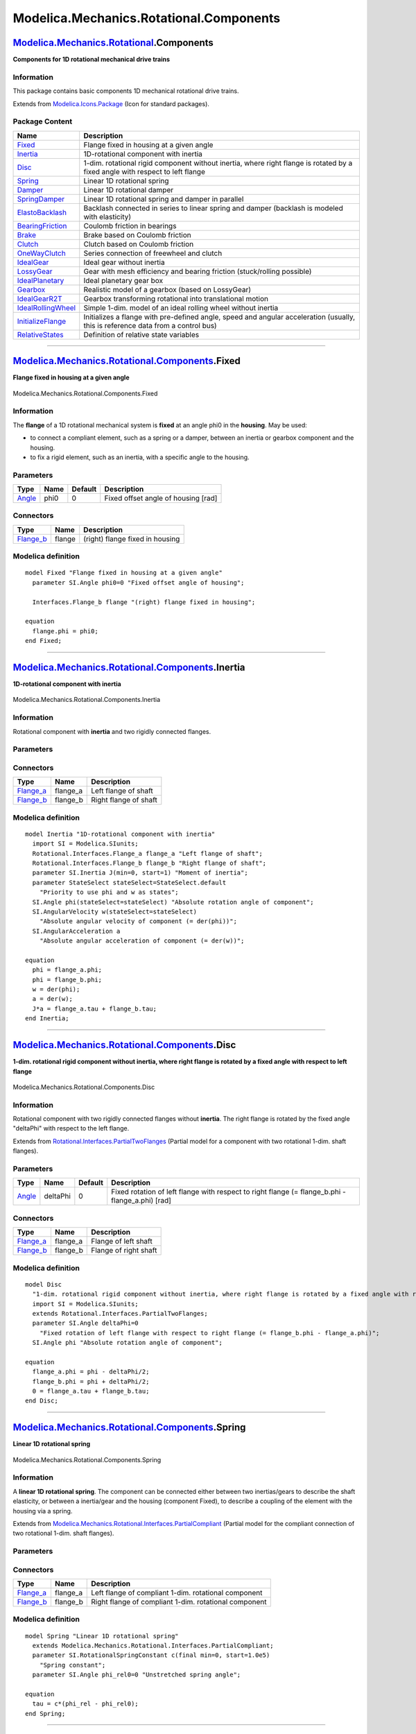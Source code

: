 ========================================
Modelica.Mechanics.Rotational.Components
========================================

`Modelica.Mechanics.Rotational <Modelica_Mechanics_Rotational.html#Modelica.Mechanics.Rotational>`_.Components
--------------------------------------------------------------------------------------------------------------

**Components for 1D rotational mechanical drive trains**

Information
~~~~~~~~~~~

::

This package contains basic components 1D mechanical rotational drive
trains.

::

Extends from
`Modelica.Icons.Package <Modelica_Icons_Package.html#Modelica.Icons.Package>`_
(Icon for standard packages).

Package Content
~~~~~~~~~~~~~~~

+------------------------------------------------------------------------------------------------------------------------------------------------------------------------------------------------+------------------------------------------------------------------------------------------------------------------------------------+
| Name                                                                                                                                                                                           | Description                                                                                                                        |
+================================================================================================================================================================================================+====================================================================================================================================+
| |image19| `Fixed <Modelica_Mechanics_Rotational_Components.html#Modelica.Mechanics.Rotational.Components.Fixed>`_                                                                              | Flange fixed in housing at a given angle                                                                                           |
+------------------------------------------------------------------------------------------------------------------------------------------------------------------------------------------------+------------------------------------------------------------------------------------------------------------------------------------+
| |image20| `Inertia <Modelica_Mechanics_Rotational_Components.html#Modelica.Mechanics.Rotational.Components.Inertia>`_                                                                          | 1D-rotational component with inertia                                                                                               |
+------------------------------------------------------------------------------------------------------------------------------------------------------------------------------------------------+------------------------------------------------------------------------------------------------------------------------------------+
| |image21| `Disc <Modelica_Mechanics_Rotational_Components.html#Modelica.Mechanics.Rotational.Components.Disc>`_                                                                                | 1-dim. rotational rigid component without inertia, where right flange is rotated by a fixed angle with respect to left flange      |
+------------------------------------------------------------------------------------------------------------------------------------------------------------------------------------------------+------------------------------------------------------------------------------------------------------------------------------------+
| |image22| `Spring <Modelica_Mechanics_Rotational_Components.html#Modelica.Mechanics.Rotational.Components.Spring>`_                                                                            | Linear 1D rotational spring                                                                                                        |
+------------------------------------------------------------------------------------------------------------------------------------------------------------------------------------------------+------------------------------------------------------------------------------------------------------------------------------------+
| |image23| `Damper <Modelica_Mechanics_Rotational_Components.html#Modelica.Mechanics.Rotational.Components.Damper>`_                                                                            | Linear 1D rotational damper                                                                                                        |
+------------------------------------------------------------------------------------------------------------------------------------------------------------------------------------------------+------------------------------------------------------------------------------------------------------------------------------------+
| |image24| `SpringDamper <Modelica_Mechanics_Rotational_Components.html#Modelica.Mechanics.Rotational.Components.SpringDamper>`_                                                                | Linear 1D rotational spring and damper in parallel                                                                                 |
+------------------------------------------------------------------------------------------------------------------------------------------------------------------------------------------------+------------------------------------------------------------------------------------------------------------------------------------+
| |image25| `ElastoBacklash <Modelica_Mechanics_Rotational_Components.html#Modelica.Mechanics.Rotational.Components.ElastoBacklash>`_                                                            | Backlash connected in series to linear spring and damper (backlash is modeled with elasticity)                                     |
+------------------------------------------------------------------------------------------------------------------------------------------------------------------------------------------------+------------------------------------------------------------------------------------------------------------------------------------+
| |image26| `BearingFriction <Modelica_Mechanics_Rotational_Components.html#Modelica.Mechanics.Rotational.Components.BearingFriction>`_                                                          | Coulomb friction in bearings                                                                                                       |
+------------------------------------------------------------------------------------------------------------------------------------------------------------------------------------------------+------------------------------------------------------------------------------------------------------------------------------------+
| |image27| `Brake <Modelica_Mechanics_Rotational_Components.html#Modelica.Mechanics.Rotational.Components.Brake>`_                                                                              | Brake based on Coulomb friction                                                                                                    |
+------------------------------------------------------------------------------------------------------------------------------------------------------------------------------------------------+------------------------------------------------------------------------------------------------------------------------------------+
| |image28| `Clutch <Modelica_Mechanics_Rotational_Components.html#Modelica.Mechanics.Rotational.Components.Clutch>`_                                                                            | Clutch based on Coulomb friction                                                                                                   |
+------------------------------------------------------------------------------------------------------------------------------------------------------------------------------------------------+------------------------------------------------------------------------------------------------------------------------------------+
| |image29| `OneWayClutch <Modelica_Mechanics_Rotational_Components.html#Modelica.Mechanics.Rotational.Components.OneWayClutch>`_                                                                | Series connection of freewheel and clutch                                                                                          |
+------------------------------------------------------------------------------------------------------------------------------------------------------------------------------------------------+------------------------------------------------------------------------------------------------------------------------------------+
| |image30| `IdealGear <Modelica_Mechanics_Rotational_Components.html#Modelica.Mechanics.Rotational.Components.IdealGear>`_                                                                      | Ideal gear without inertia                                                                                                         |
+------------------------------------------------------------------------------------------------------------------------------------------------------------------------------------------------+------------------------------------------------------------------------------------------------------------------------------------+
| |image31| `LossyGear <Modelica_Mechanics_Rotational_Components.html#Modelica.Mechanics.Rotational.Components.LossyGear>`_                                                                      | Gear with mesh efficiency and bearing friction (stuck/rolling possible)                                                            |
+------------------------------------------------------------------------------------------------------------------------------------------------------------------------------------------------+------------------------------------------------------------------------------------------------------------------------------------+
| |image32| `IdealPlanetary <Modelica_Mechanics_Rotational_Components.html#Modelica.Mechanics.Rotational.Components.IdealPlanetary>`_                                                            | Ideal planetary gear box                                                                                                           |
+------------------------------------------------------------------------------------------------------------------------------------------------------------------------------------------------+------------------------------------------------------------------------------------------------------------------------------------+
| |image33| `Gearbox <Modelica_Mechanics_Rotational_Components.html#Modelica.Mechanics.Rotational.Components.Gearbox>`_                                                                          | Realistic model of a gearbox (based on LossyGear)                                                                                  |
+------------------------------------------------------------------------------------------------------------------------------------------------------------------------------------------------+------------------------------------------------------------------------------------------------------------------------------------+
| |image34| `IdealGearR2T <Modelica_Mechanics_Rotational_Components.html#Modelica.Mechanics.Rotational.Components.IdealGearR2T>`_                                                                | Gearbox transforming rotational into translational motion                                                                          |
+------------------------------------------------------------------------------------------------------------------------------------------------------------------------------------------------+------------------------------------------------------------------------------------------------------------------------------------+
| |image35| `IdealRollingWheel <Modelica_Mechanics_Rotational_Components.html#Modelica.Mechanics.Rotational.Components.IdealRollingWheel>`_                                                      | Simple 1-dim. model of an ideal rolling wheel without inertia                                                                      |
+------------------------------------------------------------------------------------------------------------------------------------------------------------------------------------------------+------------------------------------------------------------------------------------------------------------------------------------+
| |image36| `InitializeFlange <Modelica_Mechanics_Rotational_Components.html#Modelica.Mechanics.Rotational.Components.InitializeFlange>`_                                                        | Initializes a flange with pre-defined angle, speed and angular acceleration (usually, this is reference data from a control bus)   |
+------------------------------------------------------------------------------------------------------------------------------------------------------------------------------------------------+------------------------------------------------------------------------------------------------------------------------------------+
| |image37| `RelativeStates <Modelica_Mechanics_Rotational_Components.html#Modelica.Mechanics.Rotational.Components.RelativeStates>`_                                                            | Definition of relative state variables                                                                                             |
+------------------------------------------------------------------------------------------------------------------------------------------------------------------------------------------------+------------------------------------------------------------------------------------------------------------------------------------+

--------------

|image38| `Modelica.Mechanics.Rotational.Components <Modelica_Mechanics_Rotational_Components.html#Modelica.Mechanics.Rotational.Components>`_.Fixed
----------------------------------------------------------------------------------------------------------------------------------------------------

**Flange fixed in housing at a given angle**

.. figure:: Modelica.Mechanics.Rotational.Components.FixedD.png
   :align: center
   :alt: Modelica.Mechanics.Rotational.Components.Fixed

   Modelica.Mechanics.Rotational.Components.Fixed

Information
~~~~~~~~~~~

::

The **flange** of a 1D rotational mechanical system is **fixed** at an
angle phi0 in the **housing**. May be used:

-  to connect a compliant element, such as a spring or a damper, between
   an inertia or gearbox component and the housing.
-  to fix a rigid element, such as an inertia, with a specific angle to
   the housing.

::

Parameters
~~~~~~~~~~

+-----------------------------------------------------------+--------+-----------+---------------------------------------+
| Type                                                      | Name   | Default   | Description                           |
+===========================================================+========+===========+=======================================+
| `Angle <Modelica_SIunits.html#Modelica.SIunits.Angle>`_   | phi0   | 0         | Fixed offset angle of housing [rad]   |
+-----------------------------------------------------------+--------+-----------+---------------------------------------+

Connectors
~~~~~~~~~~

+------------------------------------------------------------------------------------------------------------------+----------+-----------------------------------+
| Type                                                                                                             | Name     | Description                       |
+==================================================================================================================+==========+===================================+
| `Flange\_b <Modelica_Mechanics_Rotational_Interfaces.html#Modelica.Mechanics.Rotational.Interfaces.Flange_b>`_   | flange   | (right) flange fixed in housing   |
+------------------------------------------------------------------------------------------------------------------+----------+-----------------------------------+

Modelica definition
~~~~~~~~~~~~~~~~~~~

::

    model Fixed "Flange fixed in housing at a given angle"
      parameter SI.Angle phi0=0 "Fixed offset angle of housing";

      Interfaces.Flange_b flange "(right) flange fixed in housing";

    equation 
      flange.phi = phi0;
    end Fixed;

--------------

|image39| `Modelica.Mechanics.Rotational.Components <Modelica_Mechanics_Rotational_Components.html#Modelica.Mechanics.Rotational.Components>`_.Inertia
------------------------------------------------------------------------------------------------------------------------------------------------------

**1D-rotational component with inertia**

.. figure:: Modelica.Mechanics.Rotational.Components.InertiaD.png
   :align: center
   :alt: Modelica.Mechanics.Rotational.Components.Inertia

   Modelica.Mechanics.Rotational.Components.Inertia

Information
~~~~~~~~~~~

::

Rotational component with **inertia** and two rigidly connected flanges.

::

Parameters
~~~~~~~~~~

+---------------------------------------------------------------------------------------+---------------+-----------------------+------------------------------------------------------------------+
| Type                                                                                  | Name          | Default               | Description                                                      |
+=======================================================================================+===============+=======================+==================================================================+
| `Inertia <Modelica_SIunits.html#Modelica.SIunits.Inertia>`_                           | J             |                       | Moment of inertia [kg.m2]                                        |
+---------------------------------------------------------------------------------------+---------------+-----------------------+------------------------------------------------------------------+
| Initialization                                                                        |
+---------------------------------------------------------------------------------------+---------------+-----------------------+------------------------------------------------------------------+
| `Angle <Modelica_SIunits.html#Modelica.SIunits.Angle>`_                               | phi.start     |                       | Absolute rotation angle of component [rad]                       |
+---------------------------------------------------------------------------------------+---------------+-----------------------+------------------------------------------------------------------+
| `AngularVelocity <Modelica_SIunits.html#Modelica.SIunits.AngularVelocity>`_           | w.start       |                       | Absolute angular velocity of component (= der(phi)) [rad/s]      |
+---------------------------------------------------------------------------------------+---------------+-----------------------+------------------------------------------------------------------+
| `AngularAcceleration <Modelica_SIunits.html#Modelica.SIunits.AngularAcceleration>`_   | a.start       |                       | Absolute angular acceleration of component (= der(w)) [rad/s2]   |
+---------------------------------------------------------------------------------------+---------------+-----------------------+------------------------------------------------------------------+
| **Advanced**                                                                          |
+---------------------------------------------------------------------------------------+---------------+-----------------------+------------------------------------------------------------------+
| StateSelect                                                                           | stateSelect   | StateSelect.default   | Priority to use phi and w as states                              |
+---------------------------------------------------------------------------------------+---------------+-----------------------+------------------------------------------------------------------+

Connectors
~~~~~~~~~~

+------------------------------------------------------------------------------------------------------------------+-------------+-------------------------+
| Type                                                                                                             | Name        | Description             |
+==================================================================================================================+=============+=========================+
| `Flange\_a <Modelica_Mechanics_Rotational_Interfaces.html#Modelica.Mechanics.Rotational.Interfaces.Flange_a>`_   | flange\_a   | Left flange of shaft    |
+------------------------------------------------------------------------------------------------------------------+-------------+-------------------------+
| `Flange\_b <Modelica_Mechanics_Rotational_Interfaces.html#Modelica.Mechanics.Rotational.Interfaces.Flange_b>`_   | flange\_b   | Right flange of shaft   |
+------------------------------------------------------------------------------------------------------------------+-------------+-------------------------+

Modelica definition
~~~~~~~~~~~~~~~~~~~

::

    model Inertia "1D-rotational component with inertia"
      import SI = Modelica.SIunits;
      Rotational.Interfaces.Flange_a flange_a "Left flange of shaft";
      Rotational.Interfaces.Flange_b flange_b "Right flange of shaft";
      parameter SI.Inertia J(min=0, start=1) "Moment of inertia";
      parameter StateSelect stateSelect=StateSelect.default 
        "Priority to use phi and w as states";
      SI.Angle phi(stateSelect=stateSelect) "Absolute rotation angle of component";
      SI.AngularVelocity w(stateSelect=stateSelect) 
        "Absolute angular velocity of component (= der(phi))";
      SI.AngularAcceleration a 
        "Absolute angular acceleration of component (= der(w))";

    equation 
      phi = flange_a.phi;
      phi = flange_b.phi;
      w = der(phi);
      a = der(w);
      J*a = flange_a.tau + flange_b.tau;
    end Inertia;

--------------

|image40| `Modelica.Mechanics.Rotational.Components <Modelica_Mechanics_Rotational_Components.html#Modelica.Mechanics.Rotational.Components>`_.Disc
---------------------------------------------------------------------------------------------------------------------------------------------------

**1-dim. rotational rigid component without inertia, where right flange
is rotated by a fixed angle with respect to left flange**

.. figure:: Modelica.Mechanics.Rotational.Components.InertiaD.png
   :align: center
   :alt: Modelica.Mechanics.Rotational.Components.Disc

   Modelica.Mechanics.Rotational.Components.Disc

Information
~~~~~~~~~~~

::

Rotational component with two rigidly connected flanges without
**inertia**. The right flange is rotated by the fixed angle "deltaPhi"
with respect to the left flange.

::

Extends from
`Rotational.Interfaces.PartialTwoFlanges <Modelica_Mechanics_Rotational_Interfaces.html#Modelica.Mechanics.Rotational.Interfaces.PartialTwoFlanges>`_
(Partial model for a component with two rotational 1-dim. shaft
flanges).

Parameters
~~~~~~~~~~

+-----------------------------------------------------------+------------+-----------+------------------------------------------------------------------------------------------------------+
| Type                                                      | Name       | Default   | Description                                                                                          |
+===========================================================+============+===========+======================================================================================================+
| `Angle <Modelica_SIunits.html#Modelica.SIunits.Angle>`_   | deltaPhi   | 0         | Fixed rotation of left flange with respect to right flange (= flange\_b.phi - flange\_a.phi) [rad]   |
+-----------------------------------------------------------+------------+-----------+------------------------------------------------------------------------------------------------------+

Connectors
~~~~~~~~~~

+------------------------------------------------------------------------------------------------------------------+-------------+-------------------------+
| Type                                                                                                             | Name        | Description             |
+==================================================================================================================+=============+=========================+
| `Flange\_a <Modelica_Mechanics_Rotational_Interfaces.html#Modelica.Mechanics.Rotational.Interfaces.Flange_a>`_   | flange\_a   | Flange of left shaft    |
+------------------------------------------------------------------------------------------------------------------+-------------+-------------------------+
| `Flange\_b <Modelica_Mechanics_Rotational_Interfaces.html#Modelica.Mechanics.Rotational.Interfaces.Flange_b>`_   | flange\_b   | Flange of right shaft   |
+------------------------------------------------------------------------------------------------------------------+-------------+-------------------------+

Modelica definition
~~~~~~~~~~~~~~~~~~~

::

    model Disc 
      "1-dim. rotational rigid component without inertia, where right flange is rotated by a fixed angle with respect to left flange"
      import SI = Modelica.SIunits;
      extends Rotational.Interfaces.PartialTwoFlanges;
      parameter SI.Angle deltaPhi=0 
        "Fixed rotation of left flange with respect to right flange (= flange_b.phi - flange_a.phi)";
      SI.Angle phi "Absolute rotation angle of component";

    equation 
      flange_a.phi = phi - deltaPhi/2;
      flange_b.phi = phi + deltaPhi/2;
      0 = flange_a.tau + flange_b.tau;
    end Disc;

--------------

|image41| `Modelica.Mechanics.Rotational.Components <Modelica_Mechanics_Rotational_Components.html#Modelica.Mechanics.Rotational.Components>`_.Spring
-----------------------------------------------------------------------------------------------------------------------------------------------------

**Linear 1D rotational spring**

.. figure:: Modelica.Mechanics.Rotational.Components.SpringD.png
   :align: center
   :alt: Modelica.Mechanics.Rotational.Components.Spring

   Modelica.Mechanics.Rotational.Components.Spring

Information
~~~~~~~~~~~

::

A **linear 1D rotational spring**. The component can be connected either
between two inertias/gears to describe the shaft elasticity, or between
a inertia/gear and the housing (component Fixed), to describe a coupling
of the element with the housing via a spring.

::

Extends from
`Modelica.Mechanics.Rotational.Interfaces.PartialCompliant <Modelica_Mechanics_Rotational_Interfaces.html#Modelica.Mechanics.Rotational.Interfaces.PartialCompliant>`_
(Partial model for the compliant connection of two rotational 1-dim.
shaft flanges).

Parameters
~~~~~~~~~~

+-------------------------------------------------------------------------------------------------+------------------+-----------+-------------------------------------------------------------------+
| Type                                                                                            | Name             | Default   | Description                                                       |
+=================================================================================================+==================+===========+===================================================================+
| `RotationalSpringConstant <Modelica_SIunits.html#Modelica.SIunits.RotationalSpringConstant>`_   | c                |           | Spring constant [N.m/rad]                                         |
+-------------------------------------------------------------------------------------------------+------------------+-----------+-------------------------------------------------------------------+
| `Angle <Modelica_SIunits.html#Modelica.SIunits.Angle>`_                                         | phi\_rel0        | 0         | Unstretched spring angle [rad]                                    |
+-------------------------------------------------------------------------------------------------+------------------+-----------+-------------------------------------------------------------------+
| Initialization                                                                                  |
+-------------------------------------------------------------------------------------------------+------------------+-----------+-------------------------------------------------------------------+
| `Angle <Modelica_SIunits.html#Modelica.SIunits.Angle>`_                                         | phi\_rel.start   | 0         | Relative rotation angle (= flange\_b.phi - flange\_a.phi) [rad]   |
+-------------------------------------------------------------------------------------------------+------------------+-----------+-------------------------------------------------------------------+

Connectors
~~~~~~~~~~

+------------------------------------------------------------------------------------------------------------------+-------------+---------------------------------------------------------+
| Type                                                                                                             | Name        | Description                                             |
+==================================================================================================================+=============+=========================================================+
| `Flange\_a <Modelica_Mechanics_Rotational_Interfaces.html#Modelica.Mechanics.Rotational.Interfaces.Flange_a>`_   | flange\_a   | Left flange of compliant 1-dim. rotational component    |
+------------------------------------------------------------------------------------------------------------------+-------------+---------------------------------------------------------+
| `Flange\_b <Modelica_Mechanics_Rotational_Interfaces.html#Modelica.Mechanics.Rotational.Interfaces.Flange_b>`_   | flange\_b   | Right flange of compliant 1-dim. rotational component   |
+------------------------------------------------------------------------------------------------------------------+-------------+---------------------------------------------------------+

Modelica definition
~~~~~~~~~~~~~~~~~~~

::

    model Spring "Linear 1D rotational spring"
      extends Modelica.Mechanics.Rotational.Interfaces.PartialCompliant;
      parameter SI.RotationalSpringConstant c(final min=0, start=1.0e5) 
        "Spring constant";
      parameter SI.Angle phi_rel0=0 "Unstretched spring angle";

    equation 
      tau = c*(phi_rel - phi_rel0);
    end Spring;

--------------

|image42| `Modelica.Mechanics.Rotational.Components <Modelica_Mechanics_Rotational_Components.html#Modelica.Mechanics.Rotational.Components>`_.Damper
-----------------------------------------------------------------------------------------------------------------------------------------------------

**Linear 1D rotational damper**

.. figure:: Modelica.Mechanics.Rotational.Components.DamperD.png
   :align: center
   :alt: Modelica.Mechanics.Rotational.Components.Damper

   Modelica.Mechanics.Rotational.Components.Damper

Information
~~~~~~~~~~~

::

**Linear, velocity dependent damper** element. It can be either
connected between an inertia or gear and the housing (component Fixed),
or between two inertia/gear elements.

::

Extends from
`Modelica.Mechanics.Rotational.Interfaces.PartialCompliantWithRelativeStates <Modelica_Mechanics_Rotational_Interfaces.html#Modelica.Mechanics.Rotational.Interfaces.PartialCompliantWithRelativeStates>`_
(Partial model for the compliant connection of two rotational 1-dim.
shaft flanges where the relative angle and speed are used as preferred
states),
`Modelica.Thermal.HeatTransfer.Interfaces.PartialElementaryConditionalHeatPortWithoutT <Modelica_Thermal_HeatTransfer_Interfaces.html#Modelica.Thermal.HeatTransfer.Interfaces.PartialElementaryConditionalHeatPortWithoutT>`_
(Partial model to include a conditional HeatPort in order to dissipate
losses, used for textual modeling, i.e., for elementary models).

Parameters
~~~~~~~~~~

+---------------------------------------------------------------------------------------------------+------------------+----------------------+-------------------------------------------------------------------+
| Type                                                                                              | Name             | Default              | Description                                                       |
+===================================================================================================+==================+======================+===================================================================+
| `RotationalDampingConstant <Modelica_SIunits.html#Modelica.SIunits.RotationalDampingConstant>`_   | d                |                      | Damping constant [N.m.s/rad]                                      |
+---------------------------------------------------------------------------------------------------+------------------+----------------------+-------------------------------------------------------------------+
| Boolean                                                                                           | useHeatPort      | false                | =true, if heatPort is enabled                                     |
+---------------------------------------------------------------------------------------------------+------------------+----------------------+-------------------------------------------------------------------+
| Initialization                                                                                    |
+---------------------------------------------------------------------------------------------------+------------------+----------------------+-------------------------------------------------------------------+
| `Angle <Modelica_SIunits.html#Modelica.SIunits.Angle>`_                                           | phi\_rel.start   | 0                    | Relative rotation angle (= flange\_b.phi - flange\_a.phi) [rad]   |
+---------------------------------------------------------------------------------------------------+------------------+----------------------+-------------------------------------------------------------------+
| `AngularVelocity <Modelica_SIunits.html#Modelica.SIunits.AngularVelocity>`_                       | w\_rel.start     | 0                    | Relative angular velocity (= der(phi\_rel)) [rad/s]               |
+---------------------------------------------------------------------------------------------------+------------------+----------------------+-------------------------------------------------------------------+
| `AngularAcceleration <Modelica_SIunits.html#Modelica.SIunits.AngularAcceleration>`_               | a\_rel.start     | 0                    | Relative angular acceleration (= der(w\_rel)) [rad/s2]            |
+---------------------------------------------------------------------------------------------------+------------------+----------------------+-------------------------------------------------------------------+
| **Advanced**                                                                                      |
+---------------------------------------------------------------------------------------------------+------------------+----------------------+-------------------------------------------------------------------+
| `Angle <Modelica_SIunits.html#Modelica.SIunits.Angle>`_                                           | phi\_nominal     | 1e-4                 | Nominal value of phi\_rel (used for scaling) [rad]                |
+---------------------------------------------------------------------------------------------------+------------------+----------------------+-------------------------------------------------------------------+
| StateSelect                                                                                       | stateSelect      | StateSelect.prefer   | Priority to use phi\_rel and w\_rel as states                     |
+---------------------------------------------------------------------------------------------------+------------------+----------------------+-------------------------------------------------------------------+

Connectors
~~~~~~~~~~

+----------------------------------------------------------------------------------------------------------------------+-------------+----------------------------------------------------------------------------+
| Type                                                                                                                 | Name        | Description                                                                |
+======================================================================================================================+=============+============================================================================+
| `Flange\_a <Modelica_Mechanics_Rotational_Interfaces.html#Modelica.Mechanics.Rotational.Interfaces.Flange_a>`_       | flange\_a   | Left flange of compliant 1-dim. rotational component                       |
+----------------------------------------------------------------------------------------------------------------------+-------------+----------------------------------------------------------------------------+
| `Flange\_b <Modelica_Mechanics_Rotational_Interfaces.html#Modelica.Mechanics.Rotational.Interfaces.Flange_b>`_       | flange\_b   | Right flange of compliant 1-dim. rotational component                      |
+----------------------------------------------------------------------------------------------------------------------+-------------+----------------------------------------------------------------------------+
| `HeatPort\_a <Modelica_Thermal_HeatTransfer_Interfaces.html#Modelica.Thermal.HeatTransfer.Interfaces.HeatPort_a>`_   | heatPort    | Optional port to which dissipated losses are transported in form of heat   |
+----------------------------------------------------------------------------------------------------------------------+-------------+----------------------------------------------------------------------------+

Modelica definition
~~~~~~~~~~~~~~~~~~~

::

    model Damper "Linear 1D rotational damper"
      extends Modelica.Mechanics.Rotational.Interfaces.PartialCompliantWithRelativeStates;
      parameter SI.RotationalDampingConstant d(final min=0, start=0) 
        "Damping constant";
      extends Modelica.Thermal.HeatTransfer.Interfaces.PartialElementaryConditionalHeatPortWithoutT;
    equation 
      tau = d*w_rel;
      lossPower = tau*w_rel;
    end Damper;

--------------

|image43| `Modelica.Mechanics.Rotational.Components <Modelica_Mechanics_Rotational_Components.html#Modelica.Mechanics.Rotational.Components>`_.SpringDamper
-----------------------------------------------------------------------------------------------------------------------------------------------------------

**Linear 1D rotational spring and damper in parallel**

.. figure:: Modelica.Mechanics.Rotational.Components.SpringDamperD.png
   :align: center
   :alt: Modelica.Mechanics.Rotational.Components.SpringDamper

   Modelica.Mechanics.Rotational.Components.SpringDamper

Information
~~~~~~~~~~~

::

A **spring** and **damper** element **connected in parallel**. The
component can be connected either between two inertias/gears to describe
the shaft elasticity and damping, or between an inertia/gear and the
housing (component Fixed), to describe a coupling of the element with
the housing via a spring/damper.

::

Extends from
`Modelica.Mechanics.Rotational.Interfaces.PartialCompliantWithRelativeStates <Modelica_Mechanics_Rotational_Interfaces.html#Modelica.Mechanics.Rotational.Interfaces.PartialCompliantWithRelativeStates>`_
(Partial model for the compliant connection of two rotational 1-dim.
shaft flanges where the relative angle and speed are used as preferred
states),
`Modelica.Thermal.HeatTransfer.Interfaces.PartialElementaryConditionalHeatPortWithoutT <Modelica_Thermal_HeatTransfer_Interfaces.html#Modelica.Thermal.HeatTransfer.Interfaces.PartialElementaryConditionalHeatPortWithoutT>`_
(Partial model to include a conditional HeatPort in order to dissipate
losses, used for textual modeling, i.e., for elementary models).

Parameters
~~~~~~~~~~

+---------------------------------------------------------------------------------------------------+------------------+----------------------+-------------------------------------------------------------------+
| Type                                                                                              | Name             | Default              | Description                                                       |
+===================================================================================================+==================+======================+===================================================================+
| `RotationalSpringConstant <Modelica_SIunits.html#Modelica.SIunits.RotationalSpringConstant>`_     | c                |                      | Spring constant [N.m/rad]                                         |
+---------------------------------------------------------------------------------------------------+------------------+----------------------+-------------------------------------------------------------------+
| `RotationalDampingConstant <Modelica_SIunits.html#Modelica.SIunits.RotationalDampingConstant>`_   | d                |                      | Damping constant [N.m.s/rad]                                      |
+---------------------------------------------------------------------------------------------------+------------------+----------------------+-------------------------------------------------------------------+
| `Angle <Modelica_SIunits.html#Modelica.SIunits.Angle>`_                                           | phi\_rel0        | 0                    | Unstretched spring angle [rad]                                    |
+---------------------------------------------------------------------------------------------------+------------------+----------------------+-------------------------------------------------------------------+
| Boolean                                                                                           | useHeatPort      | false                | =true, if heatPort is enabled                                     |
+---------------------------------------------------------------------------------------------------+------------------+----------------------+-------------------------------------------------------------------+
| Initialization                                                                                    |
+---------------------------------------------------------------------------------------------------+------------------+----------------------+-------------------------------------------------------------------+
| `Angle <Modelica_SIunits.html#Modelica.SIunits.Angle>`_                                           | phi\_rel.start   | 0                    | Relative rotation angle (= flange\_b.phi - flange\_a.phi) [rad]   |
+---------------------------------------------------------------------------------------------------+------------------+----------------------+-------------------------------------------------------------------+
| `AngularVelocity <Modelica_SIunits.html#Modelica.SIunits.AngularVelocity>`_                       | w\_rel.start     | 0                    | Relative angular velocity (= der(phi\_rel)) [rad/s]               |
+---------------------------------------------------------------------------------------------------+------------------+----------------------+-------------------------------------------------------------------+
| `AngularAcceleration <Modelica_SIunits.html#Modelica.SIunits.AngularAcceleration>`_               | a\_rel.start     | 0                    | Relative angular acceleration (= der(w\_rel)) [rad/s2]            |
+---------------------------------------------------------------------------------------------------+------------------+----------------------+-------------------------------------------------------------------+
| **Advanced**                                                                                      |
+---------------------------------------------------------------------------------------------------+------------------+----------------------+-------------------------------------------------------------------+
| `Angle <Modelica_SIunits.html#Modelica.SIunits.Angle>`_                                           | phi\_nominal     | 1e-4                 | Nominal value of phi\_rel (used for scaling) [rad]                |
+---------------------------------------------------------------------------------------------------+------------------+----------------------+-------------------------------------------------------------------+
| StateSelect                                                                                       | stateSelect      | StateSelect.prefer   | Priority to use phi\_rel and w\_rel as states                     |
+---------------------------------------------------------------------------------------------------+------------------+----------------------+-------------------------------------------------------------------+

Connectors
~~~~~~~~~~

+----------------------------------------------------------------------------------------------------------------------+-------------+----------------------------------------------------------------------------+
| Type                                                                                                                 | Name        | Description                                                                |
+======================================================================================================================+=============+============================================================================+
| `Flange\_a <Modelica_Mechanics_Rotational_Interfaces.html#Modelica.Mechanics.Rotational.Interfaces.Flange_a>`_       | flange\_a   | Left flange of compliant 1-dim. rotational component                       |
+----------------------------------------------------------------------------------------------------------------------+-------------+----------------------------------------------------------------------------+
| `Flange\_b <Modelica_Mechanics_Rotational_Interfaces.html#Modelica.Mechanics.Rotational.Interfaces.Flange_b>`_       | flange\_b   | Right flange of compliant 1-dim. rotational component                      |
+----------------------------------------------------------------------------------------------------------------------+-------------+----------------------------------------------------------------------------+
| `HeatPort\_a <Modelica_Thermal_HeatTransfer_Interfaces.html#Modelica.Thermal.HeatTransfer.Interfaces.HeatPort_a>`_   | heatPort    | Optional port to which dissipated losses are transported in form of heat   |
+----------------------------------------------------------------------------------------------------------------------+-------------+----------------------------------------------------------------------------+

Modelica definition
~~~~~~~~~~~~~~~~~~~

::

    model SpringDamper 
      "Linear 1D rotational spring and damper in parallel"
      import SI = Modelica.SIunits;
      parameter SI.RotationalSpringConstant c(final min=0, start=1.0e5) 
        "Spring constant";
      parameter SI.RotationalDampingConstant d(final min=0, start=0) 
        "Damping constant";
      parameter SI.Angle phi_rel0=0 "Unstretched spring angle";
      extends Modelica.Mechanics.Rotational.Interfaces.PartialCompliantWithRelativeStates;
      extends Modelica.Thermal.HeatTransfer.Interfaces.PartialElementaryConditionalHeatPortWithoutT;
    protected 
      Modelica.SIunits.Torque tau_c "Spring torque";
      Modelica.SIunits.Torque tau_d "Damping torque";
    equation 
      tau_c = c*(phi_rel - phi_rel0);
      tau_d = d*w_rel;
      tau = tau_c + tau_d;
      lossPower = tau_d*w_rel;
    end SpringDamper;

--------------

|image44| `Modelica.Mechanics.Rotational.Components <Modelica_Mechanics_Rotational_Components.html#Modelica.Mechanics.Rotational.Components>`_.ElastoBacklash
-------------------------------------------------------------------------------------------------------------------------------------------------------------

**Backlash connected in series to linear spring and damper (backlash is
modeled with elasticity)**

.. figure:: Modelica.Mechanics.Rotational.Components.ElastoBacklashD.png
   :align: center
   :alt: Modelica.Mechanics.Rotational.Components.ElastoBacklash

   Modelica.Mechanics.Rotational.Components.ElastoBacklash

Information
~~~~~~~~~~~

::

This element consists of a **backlash** element **connected in series**
to a **spring** and **damper** element which are **connected in
parallel**. The spring constant shall be non-zero, otherwise the
component cannot be used.

In combination with components IdealGear, the ElastoBacklash model can
be used to model a gear box with backlash, elasticity and damping.

During initialization, the backlash characteristic is replaced by a
continuous approximation in the backlash region, in order to reduce
problems during initialization, especially for inverse models.

If the backlash b is smaller as 1e-10 rad (especially, if b=0), then the
backlash is ignored and the component reduces to a spring/damper element
in parallel.

In the backlash region (-b/2 ≤ flange\_b.phi - flange\_a.phi - phi\_rel0
≤ b/2) no torque is exerted (flange\_b.tau = 0). Outside of this region,
contact is present and the contact torque is basically computed with a
linear spring/damper characteristic:

::

       desiredContactTorque = c*phi_contact + d*der(phi_contact)

                phi_contact = phi_rel - phi_rel0 - b/2 if phi_rel - phi_rel0 >  b/2
                            = phi_rel - phi_rel0 + b/2 if phi_rel - phi_rel0 < -b/2

                phi_rel     = flange_b.phi - flange_a.phi;

This torque characteristic leads to the following difficulties:

#. If the damper torque becomes larger as the spring torque and with
   opposite sign, the contact torque would be "pulling/sticking" which
   is unphysical, since during contact only pushing torques can occur.
#. When contact occurs with a non-zero relative speed (which is the
   usual situation), the damping torque has a non-zero value and
   therefore the contact torque changes discontinuously at phi\_rel =
   phi\_rel0. Again, this is not physical because the torque can only
   change continuously. (Note, this component is not an idealized model
   where a steep characteristic is approximated by a discontinuity, but
   it shall model the steep characteristic.)

In the literature there are several proposals to fix problem (2).
However, there seems to be no proposal to avoid sticking. For this
reason, the most simple approach is used in the ElastoBacklash model, to
fix both problems by slight changes to the linear spring/damper
characteristic:

::

        // Torque characteristic when phi_rel > phi_rel0
        if phi_rel - phi_rel0 < b/2 then
           tau_c = 0;          // spring torque
           tau_d = 0;          // damper torque
           flange_b.tau = 0;
        else
           tau_c = c*(phi_rel - phi_rel0);    // spring torque
           tau_d = d*der(phi_rel);            // damper torque
           flange_b.tau = if tau_c + tau_d ≤ 0 then 0 else tau_c + min( tau_c, tau_d );
        end if;

Note, when sticking would occur (tau\_c + tau\_d ≤ 0), then the contact
torque is explicitly set to zero. The "min(tau\_c, tau\_d)" part in the
if-expression, limits the damping torque when it is pushing. This means
that at the start of the contact (phi\_rel - phi\_rel0 = b/2), the
damping torque is zero and is continuous. The effect of both
modifications is that the absolute value of the damping torque is always
limited by the absolute value of the spring torque: \|tau\_d\| ≤
\|tau\_c\|.

In the next figure, a typical simulation with the ElastoBacklash model
is shown
(`Examples.Backlash <Modelica_Mechanics_Rotational_Examples.html#Modelica.Mechanics.Rotational.Examples.Backlash>`_)
where the different effects are visualized:

#. Curve 1 (elastoBacklash1.tau) is the unmodified contact torque, i.e.,
   the linear spring/damper characteristic. A pulling/sticking torque is
   present at the end of the contact.
#. Curve 2 (elastoBacklash2.tau) is the contact torque, where the torque
   is explicitly set to zero when pulling/sticking occurs. The contact
   torque is discontinuous at begin of contact.
#. Curve 3 (elastoBacklash3.tau) is the ElastoBacklash model of this
   library. No discontinuity and no pulling/sticking occurs.

.. figure:: ../Resources/Images/Rotational/elastoBacklash1.png
   :align: center
   :alt: 

::

Extends from
`Modelica.Mechanics.Rotational.Interfaces.PartialCompliantWithRelativeStates <Modelica_Mechanics_Rotational_Interfaces.html#Modelica.Mechanics.Rotational.Interfaces.PartialCompliantWithRelativeStates>`_
(Partial model for the compliant connection of two rotational 1-dim.
shaft flanges where the relative angle and speed are used as preferred
states),
`Modelica.Thermal.HeatTransfer.Interfaces.PartialElementaryConditionalHeatPortWithoutT <Modelica_Thermal_HeatTransfer_Interfaces.html#Modelica.Thermal.HeatTransfer.Interfaces.PartialElementaryConditionalHeatPortWithoutT>`_
(Partial model to include a conditional HeatPort in order to dissipate
losses, used for textual modeling, i.e., for elementary models).

Parameters
~~~~~~~~~~

+---------------------------------------------------------------------------------------------------+------------------+----------------------+-------------------------------------------------------------------+
| Type                                                                                              | Name             | Default              | Description                                                       |
+===================================================================================================+==================+======================+===================================================================+
| `RotationalSpringConstant <Modelica_SIunits.html#Modelica.SIunits.RotationalSpringConstant>`_     | c                |                      | Spring constant (c > 0 required) [N.m/rad]                        |
+---------------------------------------------------------------------------------------------------+------------------+----------------------+-------------------------------------------------------------------+
| `RotationalDampingConstant <Modelica_SIunits.html#Modelica.SIunits.RotationalDampingConstant>`_   | d                |                      | Damping constant [N.m.s/rad]                                      |
+---------------------------------------------------------------------------------------------------+------------------+----------------------+-------------------------------------------------------------------+
| `Angle <Modelica_SIunits.html#Modelica.SIunits.Angle>`_                                           | b                | 0                    | Total backlash [rad]                                              |
+---------------------------------------------------------------------------------------------------+------------------+----------------------+-------------------------------------------------------------------+
| `Angle <Modelica_SIunits.html#Modelica.SIunits.Angle>`_                                           | phi\_rel0        | 0                    | Unstretched spring angle [rad]                                    |
+---------------------------------------------------------------------------------------------------+------------------+----------------------+-------------------------------------------------------------------+
| Boolean                                                                                           | useHeatPort      | false                | =true, if heatPort is enabled                                     |
+---------------------------------------------------------------------------------------------------+------------------+----------------------+-------------------------------------------------------------------+
| Initialization                                                                                    |
+---------------------------------------------------------------------------------------------------+------------------+----------------------+-------------------------------------------------------------------+
| `Angle <Modelica_SIunits.html#Modelica.SIunits.Angle>`_                                           | phi\_rel.start   | 0                    | Relative rotation angle (= flange\_b.phi - flange\_a.phi) [rad]   |
+---------------------------------------------------------------------------------------------------+------------------+----------------------+-------------------------------------------------------------------+
| `AngularVelocity <Modelica_SIunits.html#Modelica.SIunits.AngularVelocity>`_                       | w\_rel.start     | 0                    | Relative angular velocity (= der(phi\_rel)) [rad/s]               |
+---------------------------------------------------------------------------------------------------+------------------+----------------------+-------------------------------------------------------------------+
| `AngularAcceleration <Modelica_SIunits.html#Modelica.SIunits.AngularAcceleration>`_               | a\_rel.start     | 0                    | Relative angular acceleration (= der(w\_rel)) [rad/s2]            |
+---------------------------------------------------------------------------------------------------+------------------+----------------------+-------------------------------------------------------------------+
| **Advanced**                                                                                      |
+---------------------------------------------------------------------------------------------------+------------------+----------------------+-------------------------------------------------------------------+
| `Angle <Modelica_SIunits.html#Modelica.SIunits.Angle>`_                                           | phi\_nominal     | 1e-4                 | Nominal value of phi\_rel (used for scaling) [rad]                |
+---------------------------------------------------------------------------------------------------+------------------+----------------------+-------------------------------------------------------------------+
| StateSelect                                                                                       | stateSelect      | StateSelect.prefer   | Priority to use phi\_rel and w\_rel as states                     |
+---------------------------------------------------------------------------------------------------+------------------+----------------------+-------------------------------------------------------------------+

Connectors
~~~~~~~~~~

+----------------------------------------------------------------------------------------------------------------------+-------------+----------------------------------------------------------------------------+
| Type                                                                                                                 | Name        | Description                                                                |
+======================================================================================================================+=============+============================================================================+
| `Flange\_a <Modelica_Mechanics_Rotational_Interfaces.html#Modelica.Mechanics.Rotational.Interfaces.Flange_a>`_       | flange\_a   | Left flange of compliant 1-dim. rotational component                       |
+----------------------------------------------------------------------------------------------------------------------+-------------+----------------------------------------------------------------------------+
| `Flange\_b <Modelica_Mechanics_Rotational_Interfaces.html#Modelica.Mechanics.Rotational.Interfaces.Flange_b>`_       | flange\_b   | Right flange of compliant 1-dim. rotational component                      |
+----------------------------------------------------------------------------------------------------------------------+-------------+----------------------------------------------------------------------------+
| `HeatPort\_a <Modelica_Thermal_HeatTransfer_Interfaces.html#Modelica.Thermal.HeatTransfer.Interfaces.HeatPort_a>`_   | heatPort    | Optional port to which dissipated losses are transported in form of heat   |
+----------------------------------------------------------------------------------------------------------------------+-------------+----------------------------------------------------------------------------+

Modelica definition
~~~~~~~~~~~~~~~~~~~

::

    model ElastoBacklash 
      "Backlash connected in series to linear spring and damper (backlash is modeled with elasticity)"
      import SI = Modelica.SIunits;

      parameter SI.RotationalSpringConstant c(final min=Modelica.Constants.small, start=1.0e5) 
        "Spring constant (c > 0 required)";
      parameter SI.RotationalDampingConstant d(final min=0, start = 0) 
        "Damping constant";
      parameter SI.Angle b(final min=0) = 0 "Total backlash";
      parameter SI.Angle phi_rel0=0 "Unstretched spring angle";

      extends Modelica.Mechanics.Rotational.Interfaces.PartialCompliantWithRelativeStates;
      extends Modelica.Thermal.HeatTransfer.Interfaces.PartialElementaryConditionalHeatPortWithoutT;
    protected 
      final parameter SI.Angle bMax = b/2 
        "Backlash in range bMin <= phi_rel - phi_rel0 <= bMax";
      final parameter SI.Angle bMin = -bMax 
        "Backlash in range bMin <= phi_rel - phi_rel0 <= bMax";
      SI.Torque tau_c;
      SI.Torque tau_d;
      SI.Angle phi_diff =  phi_rel - phi_rel0;

      // A minimum backlash is defined in order to avoid an infinite
      // number of state events if backlash b is set to zero.
      constant SI.Angle bEps = 1e-10 "Minimum backlash";

    equation 
        if initial() then
         /* During initialization the characteristic is modified, in order that
            it is a strict monoton rising function. Otherwise, initialization might
            result in a singular system when the characteristic has to be
            inverted. The characteristic is modified in the range 1.5*bMin <= phi_rel - phi_rel0 <= 1.5 bMax,
            so that in this range a linear characteristic is present that approaches the original
            function continuously at its limits, e.g.,
              original:  tau(1.5*bMax) = c*(phi_diff - bMax)
                                       = c*(0.5*bMax)
              initial :  tau(1.5*bMax) = (c/3)*phi_diff
                                       = (c/3)*(3/2)*bMax
                                       = (c/2)*bMax
         */
         tau_c = if phi_diff > 1.5*bMax then c*(phi_diff - bMax) else 
                 if phi_diff < 1.5*bMin then c*(phi_diff - bMin) else (c/3)*phi_diff;
         tau_d = d*w_rel;
         tau   = tau_c + tau_d;
         lossPower = tau_d*w_rel;
      else
     /*
         if abs(b) <= bEps then
            tau_c = c*phi_diff;
            tau_d = d*w_rel;
            tau   = tau_c + tau_d;
         elseif phi_diff > bMax then
            tau_c = c*(phi_diff - bMax);
            tau_d = d*w_rel;
            tau   = smooth(0, noEvent(if tau_c + tau_d <= 0 then 0 else tau_c + min(tau_c,tau_d)));
         elseif phi_diff < bMin then
            tau_c = c*(phi_diff - bMin);
            tau_d = d*w_rel;
            tau   = smooth(0, noEvent(if tau_c + tau_d >= 0 then 0 else tau_c + max(tau_c,tau_d)));
         else
            tau_c = 0;
            tau_d = 0;
            tau   = 0;
         end if;

         This is written in the form below, in order that parameter "b"
         is not evaluated during translation (i.e., in the above form
         it cannot be changed anymore after translation).
       */

         tau_c = if abs(b) <= bEps then c*phi_diff else 
                 if phi_diff > bMax then c*(phi_diff - bMax) else 
                 if phi_diff < bMin then c*(phi_diff - bMin) else 0;
         tau_d = d*w_rel;
         tau   = if abs(b) <= bEps then tau_c + tau_d else 
                   if phi_diff > bMax then 
                      smooth(0, noEvent(if tau_c + tau_d <= 0 then 0 else tau_c + min(tau_c,tau_d))) else 
                   if phi_diff < bMin then 
                      smooth(0, noEvent(if tau_c + tau_d >= 0 then 0 else tau_c + max(tau_c,tau_d))) else 0;
         lossPower =  if abs(b) <= bEps then tau_d*w_rel else 
                        if phi_diff > bMax then 
                           smooth(0, noEvent(if tau_c + tau_d <= 0 then 0 else min(tau_c,tau_d)*w_rel)) else 
                        if phi_diff < bMin then 
                           smooth(0, noEvent(if tau_c + tau_d >= 0 then 0 else max(tau_c,tau_d)*w_rel)) else 0;
      end if;
    end ElastoBacklash;

--------------

|image45| `Modelica.Mechanics.Rotational.Components <Modelica_Mechanics_Rotational_Components.html#Modelica.Mechanics.Rotational.Components>`_.BearingFriction
--------------------------------------------------------------------------------------------------------------------------------------------------------------

**Coulomb friction in bearings**

.. figure:: Modelica.Mechanics.Rotational.Components.BearingFrictionD.png
   :align: center
   :alt: Modelica.Mechanics.Rotational.Components.BearingFriction

   Modelica.Mechanics.Rotational.Components.BearingFriction

Information
~~~~~~~~~~~

::

This element describes **Coulomb friction** in **bearings**, i.e., a
frictional torque acting between a flange and the housing. The positive
sliding friction torque "tau" has to be defined by table "tau\_pos" as
function of the absolute angular velocity "w". E.g.

::

           w | tau
          ---+-----
           0 |   0
           1 |   2
           2 |   5
           3 |   8

gives the following table:

::

       tau_pos = [0, 0; 1, 2; 2, 5; 3, 8];

Currently, only linear interpolation in the table is supported. Outside
of the table, extrapolation through the last two table entries is used.
It is assumed that the negative sliding friction force has the same
characteristic with negative values. Friction is modelled in the
following way:

When the absolute angular velocity "w" is not zero, the friction torque
is a function of w and of a constant normal force. This dependency is
defined via table tau\_pos and can be determined by measurements, e.g.,
by driving the gear with constant velocity and measuring the needed
motor torque (= friction torque).

When the absolute angular velocity becomes zero, the elements connected
by the friction element become stuck, i.e., the absolute angle remains
constant. In this phase the friction torque is calculated from a torque
balance due to the requirement, that the absolute acceleration shall be
zero. The elements begin to slide when the friction torque exceeds a
threshold value, called the maximum static friction torque, computed
via:

::

       maximum_static_friction = peak * sliding_friction(w=0)  (peak >= 1)

This procedure is implemented in a "clean" way by state events and leads
to continuous/discrete systems of equations if friction elements are
dynamically coupled which have to be solved by appropriate numerical
methods. The method is described in:

Otter M., Elmqvist H., and Mattsson S.E. (1999):

**Hybrid Modeling in Modelica based on the Synchronous Data Flow
Principle**. CACSD'99, Aug. 22.-26, Hawaii.

More precise friction models take into account the elasticity of the
material when the two elements are "stuck", as well as other effects,
like hysteresis. This has the advantage that the friction element can be
completely described by a differential equation without events. The
drawback is that the system becomes stiff (about 10-20 times slower
simulation) and that more material constants have to be supplied which
requires more sophisticated identification. For more details, see the
following references, especially (Armstrong and Canudas de Witt 1996):

Armstrong B. (1991):

**Control of Machines with Friction**. Kluwer Academic Press, Boston MA.

Armstrong B., and Canudas de Wit C. (1996):

**Friction Modeling and Compensation.** The Control Handbook, edited by
W.S.Levine, CRC Press, pp. 1369-1382.

Canudas de Wit C., Olsson H., Astroem K.J., and Lischinsky P. (1995):

**A new model for control of systems with friction.** IEEE Transactions
on Automatic Control, Vol. 40, No. 3, pp. 419-425.

::

Extends from
`Modelica.Mechanics.Rotational.Interfaces.PartialElementaryTwoFlangesAndSupport2 <Modelica_Mechanics_Rotational_Interfaces.html#Modelica.Mechanics.Rotational.Interfaces.PartialElementaryTwoFlangesAndSupport2>`_
(Partial model for a component with two rotational 1-dim. shaft flanges
and a support used for textual modeling, i.e., for elementary models),
`Rotational.Interfaces.PartialFriction <Modelica_Mechanics_Rotational_Interfaces.html#Modelica.Mechanics.Rotational.Interfaces.PartialFriction>`_
(Partial model of Coulomb friction elements),
`Modelica.Thermal.HeatTransfer.Interfaces.PartialElementaryConditionalHeatPortWithoutT <Modelica_Thermal_HeatTransfer_Interfaces.html#Modelica.Thermal.HeatTransfer.Interfaces.PartialElementaryConditionalHeatPortWithoutT>`_
(Partial model to include a conditional HeatPort in order to dissipate
losses, used for textual modeling, i.e., for elementary models).

Parameters
~~~~~~~~~~

+-------------------------------------------------------------------------------+-----------------------+-------------+------------------------------------------------------------------------------------------------------------------------------------------------------------+
| Type                                                                          | Name                  | Default     | Description                                                                                                                                                |
+===============================================================================+=======================+=============+============================================================================================================================================================+
| Boolean                                                                       | useSupport            | false       | = true, if support flange enabled, otherwise implicitly grounded                                                                                           |
+-------------------------------------------------------------------------------+-----------------------+-------------+------------------------------------------------------------------------------------------------------------------------------------------------------------+
| Real                                                                          | tau\_pos[:, 2]        | [0, 1]      | [w,tau] Positive sliding friction characteristic (w>=0)                                                                                                    |
+-------------------------------------------------------------------------------+-----------------------+-------------+------------------------------------------------------------------------------------------------------------------------------------------------------------+
| Real                                                                          | peak                  | 1           | peak\*tau\_pos[1,2] = Maximum friction torque for w==0                                                                                                     |
+-------------------------------------------------------------------------------+-----------------------+-------------+------------------------------------------------------------------------------------------------------------------------------------------------------------+
| Boolean                                                                       | useHeatPort           | false       | =true, if heatPort is enabled                                                                                                                              |
+-------------------------------------------------------------------------------+-----------------------+-------------+------------------------------------------------------------------------------------------------------------------------------------------------------------+
| Initialization                                                                |
+-------------------------------------------------------------------------------+-----------------------+-------------+------------------------------------------------------------------------------------------------------------------------------------------------------------+
| Boolean                                                                       | startForward.start    | **false**   | true, if w\_rel=0 and start of forward sliding                                                                                                             |
+-------------------------------------------------------------------------------+-----------------------+-------------+------------------------------------------------------------------------------------------------------------------------------------------------------------+
| Boolean                                                                       | startBackward.start   | **false**   | true, if w\_rel=0 and start of backward sliding                                                                                                            |
+-------------------------------------------------------------------------------+-----------------------+-------------+------------------------------------------------------------------------------------------------------------------------------------------------------------+
| Boolean                                                                       | locked.start          | false       | true, if w\_rel=0 and not sliding                                                                                                                          |
+-------------------------------------------------------------------------------+-----------------------+-------------+------------------------------------------------------------------------------------------------------------------------------------------------------------+
| **Advanced**                                                                  |
+-------------------------------------------------------------------------------+-----------------------+-------------+------------------------------------------------------------------------------------------------------------------------------------------------------------+
| `AngularVelocity <Modelica_SIunits.html#Modelica.SIunits.AngularVelocity>`_   | w\_small              | 1.0e10      | Relative angular velocity near to zero if jumps due to a reinit(..) of the velocity can occur (set to low value only if such impulses can occur) [rad/s]   |
+-------------------------------------------------------------------------------+-----------------------+-------------+------------------------------------------------------------------------------------------------------------------------------------------------------------+

Connectors
~~~~~~~~~~

+----------------------------------------------------------------------------------------------------------------------+-------------+----------------------------------------------------------------------------+
| Type                                                                                                                 | Name        | Description                                                                |
+======================================================================================================================+=============+============================================================================+
| `Flange\_a <Modelica_Mechanics_Rotational_Interfaces.html#Modelica.Mechanics.Rotational.Interfaces.Flange_a>`_       | flange\_a   | Flange of left shaft                                                       |
+----------------------------------------------------------------------------------------------------------------------+-------------+----------------------------------------------------------------------------+
| `Flange\_b <Modelica_Mechanics_Rotational_Interfaces.html#Modelica.Mechanics.Rotational.Interfaces.Flange_b>`_       | flange\_b   | Flange of right shaft                                                      |
+----------------------------------------------------------------------------------------------------------------------+-------------+----------------------------------------------------------------------------+
| `Support <Modelica_Mechanics_Rotational_Interfaces.html#Modelica.Mechanics.Rotational.Interfaces.Support>`_          | support     | Support/housing of component                                               |
+----------------------------------------------------------------------------------------------------------------------+-------------+----------------------------------------------------------------------------+
| `HeatPort\_a <Modelica_Thermal_HeatTransfer_Interfaces.html#Modelica.Thermal.HeatTransfer.Interfaces.HeatPort_a>`_   | heatPort    | Optional port to which dissipated losses are transported in form of heat   |
+----------------------------------------------------------------------------------------------------------------------+-------------+----------------------------------------------------------------------------+

Modelica definition
~~~~~~~~~~~~~~~~~~~

::

    model BearingFriction "Coulomb friction in bearings "
      extends Modelica.Mechanics.Rotational.Interfaces.PartialElementaryTwoFlangesAndSupport2;

      parameter Real tau_pos[:, 2]=[0, 1] 
        "[w,tau] Positive sliding friction characteristic (w>=0)";
      parameter Real peak(final min=1) = 1 
        "peak*tau_pos[1,2] = Maximum friction torque for w==0";

      extends Rotational.Interfaces.PartialFriction;
      extends Modelica.Thermal.HeatTransfer.Interfaces.PartialElementaryConditionalHeatPortWithoutT;

      SI.Angle phi "Angle between shaft flanges (flange_a, flange_b) and support";
      SI.Torque tau "Friction torque";
      SI.AngularVelocity w "Absolute angular velocity of flange_a and flange_b";
      SI.AngularAcceleration a 
        "Absolute angular acceleration of flange_a and flange_b";

    equation 
      // Constant auxiliary variables
      tau0 = Modelica.Math.tempInterpol1(0, tau_pos, 2);
      tau0_max = peak*tau0;
      free = false;

      phi = flange_a.phi - phi_support;
      flange_b.phi = flange_a.phi;

      // Angular velocity and angular acceleration of flanges
      w = der(phi);
      a = der(w);
      w_relfric = w;
      a_relfric = a;

      // Friction torque
      flange_a.tau + flange_b.tau - tau = 0;

      // Friction torque
      tau = if locked then sa*unitTorque else 
           (if startForward then         Modelica.Math.tempInterpol1( w, tau_pos, 2) else 
            if startBackward then       -Modelica.Math.tempInterpol1(-w, tau_pos, 2) else 
            if pre(mode) == Forward then Modelica.Math.tempInterpol1( w, tau_pos, 2) else 
                                        -Modelica.Math.tempInterpol1(-w, tau_pos, 2));
      lossPower = tau*w_relfric;
    end BearingFriction;

--------------

|image46| `Modelica.Mechanics.Rotational.Components <Modelica_Mechanics_Rotational_Components.html#Modelica.Mechanics.Rotational.Components>`_.Brake
----------------------------------------------------------------------------------------------------------------------------------------------------

**Brake based on Coulomb friction**

.. figure:: Modelica.Mechanics.Rotational.Components.BrakeD.png
   :align: center
   :alt: Modelica.Mechanics.Rotational.Components.Brake

   Modelica.Mechanics.Rotational.Components.Brake

Information
~~~~~~~~~~~

::

This component models a **brake**, i.e., a component where a frictional
torque is acting between the housing and a flange and a controlled
normal force presses the flange to the housing in order to increase
friction. The normal force fn has to be provided as input signal
f\_normalized in a normalized form (0 ≤ f\_normalized ≤ 1), fn =
fn\_max\*f\_normalized, where fn\_max has to be provided as parameter.
Friction in the brake is modelled in the following way:

When the absolute angular velocity "w" is not zero, the friction torque
is a function of the velocity dependent friction coefficient mue(w) , of
the normal force "fn", and of a geometry constant "cgeo" which takes
into account the geometry of the device and the assumptions on the
friction distributions:

::

            frictional_torque = cgeo * mue(w) * fn

Typical values of coefficients of friction:

::

          dry operation   :  mue = 0.2 .. 0.4
          operating in oil:  mue = 0.05 .. 0.1

When plates are pressed together, where **ri** is the inner radius,
**ro** is the outer radius and **N** is the number of friction
interfaces, the geometry constant is calculated in the following way
under the assumption of a uniform rate of wear at the interfaces:

::

             cgeo = N*(r0 + ri)/2

The positive part of the friction characteristic **mue**(w), w >= 0, is
defined via table mue\_pos (first column = w, second column = mue).
Currently, only linear interpolation in the table is supported.

When the absolute angular velocity becomes zero, the elements connected
by the friction element become stuck, i.e., the absolute angle remains
constant. In this phase the friction torque is calculated from a torque
balance due to the requirement, that the absolute acceleration shall be
zero. The elements begin to slide when the friction torque exceeds a
threshold value, called the maximum static friction torque, computed
via:

::

           frictional_torque = peak * cgeo * mue(w=0) * fn   (peak >= 1)

This procedure is implemented in a "clean" way by state events and leads
to continuous/discrete systems of equations if friction elements are
dynamically coupled. The method is described in:

Otter M., Elmqvist H., and Mattsson S.E. (1999):

**Hybrid Modeling in Modelica based on the Synchronous Data Flow
Principle**. CACSD'99, Aug. 22.-26, Hawaii.

More precise friction models take into account the elasticity of the
material when the two elements are "stuck", as well as other effects,
like hysteresis. This has the advantage that the friction element can be
completely described by a differential equation without events. The
drawback is that the system becomes stiff (about 10-20 times slower
simulation) and that more material constants have to be supplied which
requires more sophisticated identification. For more details, see the
following references, especially (Armstrong and Canudas de Witt 1996):

Armstrong B. (1991):

**Control of Machines with Friction**. Kluwer Academic Press, Boston MA.

Armstrong B., and Canudas de Wit C. (1996):

**Friction Modeling and Compensation.** The Control Handbook, edited by
W.S.Levine, CRC Press, pp. 1369-1382.

Canudas de Wit C., Olsson H., Astroem K.J., and Lischinsky P. (1995):

**A new model for control of systems with friction.** IEEE Transactions
on Automatic Control, Vol. 40, No. 3, pp. 419-425.

::

Extends from
`Modelica.Mechanics.Rotational.Interfaces.PartialElementaryTwoFlangesAndSupport2 <Modelica_Mechanics_Rotational_Interfaces.html#Modelica.Mechanics.Rotational.Interfaces.PartialElementaryTwoFlangesAndSupport2>`_
(Partial model for a component with two rotational 1-dim. shaft flanges
and a support used for textual modeling, i.e., for elementary models),
`Rotational.Interfaces.PartialFriction <Modelica_Mechanics_Rotational_Interfaces.html#Modelica.Mechanics.Rotational.Interfaces.PartialFriction>`_
(Partial model of Coulomb friction elements),
`Modelica.Thermal.HeatTransfer.Interfaces.PartialElementaryConditionalHeatPortWithoutT <Modelica_Thermal_HeatTransfer_Interfaces.html#Modelica.Thermal.HeatTransfer.Interfaces.PartialElementaryConditionalHeatPortWithoutT>`_
(Partial model to include a conditional HeatPort in order to dissipate
losses, used for textual modeling, i.e., for elementary models).

Parameters
~~~~~~~~~~

+-------------------------------------------------------------------------------+-----------------------+-------------+------------------------------------------------------------------------------------------------------------------------------------------------------------+
| Type                                                                          | Name                  | Default     | Description                                                                                                                                                |
+===============================================================================+=======================+=============+============================================================================================================================================================+
| Boolean                                                                       | useSupport            | false       | = true, if support flange enabled, otherwise implicitly grounded                                                                                           |
+-------------------------------------------------------------------------------+-----------------------+-------------+------------------------------------------------------------------------------------------------------------------------------------------------------------+
| Real                                                                          | mue\_pos[:, 2]        | [0, 0.5]    | [w,mue] positive sliding friction coefficient (w\_rel>=0)                                                                                                  |
+-------------------------------------------------------------------------------+-----------------------+-------------+------------------------------------------------------------------------------------------------------------------------------------------------------------+
| Real                                                                          | peak                  | 1           | peak\*mue\_pos[1,2] = maximum value of mue for w\_rel==0                                                                                                   |
+-------------------------------------------------------------------------------+-----------------------+-------------+------------------------------------------------------------------------------------------------------------------------------------------------------------+
| Real                                                                          | cgeo                  | 1           | Geometry constant containing friction distribution assumption                                                                                              |
+-------------------------------------------------------------------------------+-----------------------+-------------+------------------------------------------------------------------------------------------------------------------------------------------------------------+
| `Force <Modelica_SIunits.html#Modelica.SIunits.Force>`_                       | fn\_max               |             | Maximum normal force [N]                                                                                                                                   |
+-------------------------------------------------------------------------------+-----------------------+-------------+------------------------------------------------------------------------------------------------------------------------------------------------------------+
| Boolean                                                                       | useHeatPort           | false       | =true, if heatPort is enabled                                                                                                                              |
+-------------------------------------------------------------------------------+-----------------------+-------------+------------------------------------------------------------------------------------------------------------------------------------------------------------+
| Initialization                                                                |
+-------------------------------------------------------------------------------+-----------------------+-------------+------------------------------------------------------------------------------------------------------------------------------------------------------------+
| Boolean                                                                       | startForward.start    | **false**   | true, if w\_rel=0 and start of forward sliding                                                                                                             |
+-------------------------------------------------------------------------------+-----------------------+-------------+------------------------------------------------------------------------------------------------------------------------------------------------------------+
| Boolean                                                                       | startBackward.start   | **false**   | true, if w\_rel=0 and start of backward sliding                                                                                                            |
+-------------------------------------------------------------------------------+-----------------------+-------------+------------------------------------------------------------------------------------------------------------------------------------------------------------+
| Boolean                                                                       | locked.start          | false       | true, if w\_rel=0 and not sliding                                                                                                                          |
+-------------------------------------------------------------------------------+-----------------------+-------------+------------------------------------------------------------------------------------------------------------------------------------------------------------+
| **Advanced**                                                                  |
+-------------------------------------------------------------------------------+-----------------------+-------------+------------------------------------------------------------------------------------------------------------------------------------------------------------+
| `AngularVelocity <Modelica_SIunits.html#Modelica.SIunits.AngularVelocity>`_   | w\_small              | 1.0e10      | Relative angular velocity near to zero if jumps due to a reinit(..) of the velocity can occur (set to low value only if such impulses can occur) [rad/s]   |
+-------------------------------------------------------------------------------+-----------------------+-------------+------------------------------------------------------------------------------------------------------------------------------------------------------------+

Connectors
~~~~~~~~~~

+----------------------------------------------------------------------------------------------------------------------+-----------------+------------------------------------------------------------------------------------------------+
| Type                                                                                                                 | Name            | Description                                                                                    |
+======================================================================================================================+=================+================================================================================================+
| `Flange\_a <Modelica_Mechanics_Rotational_Interfaces.html#Modelica.Mechanics.Rotational.Interfaces.Flange_a>`_       | flange\_a       | Flange of left shaft                                                                           |
+----------------------------------------------------------------------------------------------------------------------+-----------------+------------------------------------------------------------------------------------------------+
| `Flange\_b <Modelica_Mechanics_Rotational_Interfaces.html#Modelica.Mechanics.Rotational.Interfaces.Flange_b>`_       | flange\_b       | Flange of right shaft                                                                          |
+----------------------------------------------------------------------------------------------------------------------+-----------------+------------------------------------------------------------------------------------------------+
| `Support <Modelica_Mechanics_Rotational_Interfaces.html#Modelica.Mechanics.Rotational.Interfaces.Support>`_          | support         | Support/housing of component                                                                   |
+----------------------------------------------------------------------------------------------------------------------+-----------------+------------------------------------------------------------------------------------------------+
| `HeatPort\_a <Modelica_Thermal_HeatTransfer_Interfaces.html#Modelica.Thermal.HeatTransfer.Interfaces.HeatPort_a>`_   | heatPort        | Optional port to which dissipated losses are transported in form of heat                       |
+----------------------------------------------------------------------------------------------------------------------+-----------------+------------------------------------------------------------------------------------------------+
| input `RealInput <Modelica_Blocks_Interfaces.html#Modelica.Blocks.Interfaces.RealInput>`_                            | f\_normalized   | Normalized force signal 0..1 (normal force = fn\_max\*f\_normalized; brake is active if > 0)   |
+----------------------------------------------------------------------------------------------------------------------+-----------------+------------------------------------------------------------------------------------------------+

Modelica definition
~~~~~~~~~~~~~~~~~~~

::

    model Brake "Brake based on Coulomb friction "
      extends Modelica.Mechanics.Rotational.Interfaces.PartialElementaryTwoFlangesAndSupport2;

      parameter Real mue_pos[:, 2]=[0, 0.5] 
        "[w,mue] positive sliding friction coefficient (w_rel>=0)";
      parameter Real peak(final min=1) = 1 
        "peak*mue_pos[1,2] = maximum value of mue for w_rel==0";
      parameter Real cgeo(final min=0) = 1 
        "Geometry constant containing friction distribution assumption";
      parameter SI.Force fn_max(final min=0, start=1) "Maximum normal force";

      extends Rotational.Interfaces.PartialFriction;
      extends Modelica.Thermal.HeatTransfer.Interfaces.PartialElementaryConditionalHeatPortWithoutT;

      SI.Angle phi "Angle between shaft flanges (flange_a, flange_b) and support";
      SI.Torque tau "Brake friction torqu";
      SI.AngularVelocity w "Absolute angular velocity of flange_a and flange_b";
      SI.AngularAcceleration a 
        "Absolute angular acceleration of flange_a and flange_b";

      Real mue0 "Friction coefficient for w=0 and forward sliding";
      SI.Force fn "Normal force (=fn_max*f_normalized)";

      // Constant auxiliary variable
      Modelica.Blocks.Interfaces.RealInput f_normalized 
        "Normalized force signal 0..1 (normal force = fn_max*f_normalized; brake is active if > 0)";
        

    equation 
      mue0 = Modelica.Math.tempInterpol1(0, mue_pos, 2);

      phi = flange_a.phi - phi_support;
      flange_b.phi = flange_a.phi;

      // Angular velocity and angular acceleration of flanges flange_a and flange_b
      w = der(phi);
      a = der(w);
      w_relfric = w;
      a_relfric = a;

      // Friction torque, normal force and friction torque for w_rel=0
      flange_a.tau + flange_b.tau - tau = 0;
      fn = fn_max*f_normalized;
      tau0 = mue0*cgeo*fn;
      tau0_max = peak*tau0;
      free = fn <= 0;

      // Friction torque
      tau = if locked then sa*unitTorque else 
            if free then   0 else 
            cgeo*fn*(if startForward then         Modelica.Math.tempInterpol1( w, mue_pos, 2) else 
                     if startBackward then       -Modelica.Math.tempInterpol1(-w, mue_pos, 2) else 
                     if pre(mode) == Forward then Modelica.Math.tempInterpol1( w, mue_pos, 2) else 
                                                 -Modelica.Math.tempInterpol1(-w, mue_pos, 2));
      lossPower = tau*w_relfric;
    end Brake;

--------------

|image47| `Modelica.Mechanics.Rotational.Components <Modelica_Mechanics_Rotational_Components.html#Modelica.Mechanics.Rotational.Components>`_.Clutch
-----------------------------------------------------------------------------------------------------------------------------------------------------

**Clutch based on Coulomb friction**

.. figure:: Modelica.Mechanics.Rotational.Components.ClutchD.png
   :align: center
   :alt: Modelica.Mechanics.Rotational.Components.Clutch

   Modelica.Mechanics.Rotational.Components.Clutch

Information
~~~~~~~~~~~

::

This component models a **clutch**, i.e., a component with two flanges
where friction is present between the two flanges and these flanges are
pressed together via a normal force. The normal force fn has to be
provided as input signal f\_normalized in a normalized form (0 ≤
f\_normalized ≤ 1), fn = fn\_max\*f\_normalized, where fn\_max has to be
provided as parameter. Friction in the clutch is modelled in the
following way:

When the relative angular velocity is not zero, the friction torque is a
function of the velocity dependent friction coefficient mue(w\_rel) , of
the normal force "fn", and of a geometry constant "cgeo" which takes
into account the geometry of the device and the assumptions on the
friction distributions:

::

            frictional_torque = cgeo * mue(w_rel) * fn

Typical values of coefficients of friction:

::

          dry operation   :  mue = 0.2 .. 0.4
          operating in oil:  mue = 0.05 .. 0.1

When plates are pressed together, where **ri** is the inner radius,
**ro** is the outer radius and **N** is the number of friction
interfaces, the geometry constant is calculated in the following way
under the assumption of a uniform rate of wear at the interfaces:

::

             cgeo = N*(r0 + ri)/2

The positive part of the friction characteristic **mue**(w\_rel), w\_rel
>= 0, is defined via table mue\_pos (first column = w\_rel, second
column = mue). Currently, only linear interpolation in the table is
supported.

When the relative angular velocity becomes zero, the elements connected
by the friction element become stuck, i.e., the relative angle remains
constant. In this phase the friction torque is calculated from a torque
balance due to the requirement, that the relative acceleration shall be
zero. The elements begin to slide when the friction torque exceeds a
threshold value, called the maximum static friction torque, computed
via:

::

           frictional_torque = peak * cgeo * mue(w_rel=0) * fn   (peak >= 1)

This procedure is implemented in a "clean" way by state events and leads
to continuous/discrete systems of equations if friction elements are
dynamically coupled. The method is described in:

Otter M., Elmqvist H., and Mattsson S.E. (1999):

**Hybrid Modeling in Modelica based on the Synchronous Data Flow
Principle**. CACSD'99, Aug. 22.-26, Hawaii.

More precise friction models take into account the elasticity of the
material when the two elements are "stuck", as well as other effects,
like hysteresis. This has the advantage that the friction element can be
completely described by a differential equation without events. The
drawback is that the system becomes stiff (about 10-20 times slower
simulation) and that more material constants have to be supplied which
requires more sophisticated identification. For more details, see the
following references, especially (Armstrong and Canudas de Witt 1996):

Armstrong B. (1991):

**Control of Machines with Friction**. Kluwer Academic Press, Boston MA.

Armstrong B., and Canudas de Wit C. (1996):

**Friction Modeling and Compensation.** The Control Handbook, edited by
W.S.Levine, CRC Press, pp. 1369-1382.

Canudas de Wit C., Olsson H., Astroem K.J., and Lischinsky P. (1995):

**A new model for control of systems with friction.** IEEE Transactions
on Automatic Control, Vol. 40, No. 3, pp. 419-425.

::

Extends from
`Modelica.Mechanics.Rotational.Icons.Clutch <Modelica_Mechanics_Rotational_Icons.html#Modelica.Mechanics.Rotational.Icons.Clutch>`_
(Icon of a clutch),
`Modelica.Mechanics.Rotational.Interfaces.PartialCompliantWithRelativeStates <Modelica_Mechanics_Rotational_Interfaces.html#Modelica.Mechanics.Rotational.Interfaces.PartialCompliantWithRelativeStates>`_
(Partial model for the compliant connection of two rotational 1-dim.
shaft flanges where the relative angle and speed are used as preferred
states),
`Rotational.Interfaces.PartialFriction <Modelica_Mechanics_Rotational_Interfaces.html#Modelica.Mechanics.Rotational.Interfaces.PartialFriction>`_
(Partial model of Coulomb friction elements),
`Modelica.Thermal.HeatTransfer.Interfaces.PartialElementaryConditionalHeatPortWithoutT <Modelica_Thermal_HeatTransfer_Interfaces.html#Modelica.Thermal.HeatTransfer.Interfaces.PartialElementaryConditionalHeatPortWithoutT>`_
(Partial model to include a conditional HeatPort in order to dissipate
losses, used for textual modeling, i.e., for elementary models).

Parameters
~~~~~~~~~~

+---------------------------------------------------------------------------------------+-----------------------+----------------------+------------------------------------------------------------------------------------------------------------------------------------------------------------+
| Type                                                                                  | Name                  | Default              | Description                                                                                                                                                |
+=======================================================================================+=======================+======================+============================================================================================================================================================+
| Real                                                                                  | mue\_pos[:, 2]        | [0, 0.5]             | [w,mue] positive sliding friction coefficient (w\_rel>=0)                                                                                                  |
+---------------------------------------------------------------------------------------+-----------------------+----------------------+------------------------------------------------------------------------------------------------------------------------------------------------------------+
| Real                                                                                  | peak                  | 1                    | peak\*mue\_pos[1,2] = maximum value of mue for w\_rel==0                                                                                                   |
+---------------------------------------------------------------------------------------+-----------------------+----------------------+------------------------------------------------------------------------------------------------------------------------------------------------------------+
| Real                                                                                  | cgeo                  | 1                    | Geometry constant containing friction distribution assumption                                                                                              |
+---------------------------------------------------------------------------------------+-----------------------+----------------------+------------------------------------------------------------------------------------------------------------------------------------------------------------+
| `Force <Modelica_SIunits.html#Modelica.SIunits.Force>`_                               | fn\_max               |                      | Maximum normal force [N]                                                                                                                                   |
+---------------------------------------------------------------------------------------+-----------------------+----------------------+------------------------------------------------------------------------------------------------------------------------------------------------------------+
| Boolean                                                                               | useHeatPort           | false                | =true, if heatPort is enabled                                                                                                                              |
+---------------------------------------------------------------------------------------+-----------------------+----------------------+------------------------------------------------------------------------------------------------------------------------------------------------------------+
| Initialization                                                                        |
+---------------------------------------------------------------------------------------+-----------------------+----------------------+------------------------------------------------------------------------------------------------------------------------------------------------------------+
| `Angle <Modelica_SIunits.html#Modelica.SIunits.Angle>`_                               | phi\_rel.start        | 0                    | Relative rotation angle (= flange\_b.phi - flange\_a.phi) [rad]                                                                                            |
+---------------------------------------------------------------------------------------+-----------------------+----------------------+------------------------------------------------------------------------------------------------------------------------------------------------------------+
| `AngularVelocity <Modelica_SIunits.html#Modelica.SIunits.AngularVelocity>`_           | w\_rel.start          | 0                    | Relative angular velocity (= der(phi\_rel)) [rad/s]                                                                                                        |
+---------------------------------------------------------------------------------------+-----------------------+----------------------+------------------------------------------------------------------------------------------------------------------------------------------------------------+
| `AngularAcceleration <Modelica_SIunits.html#Modelica.SIunits.AngularAcceleration>`_   | a\_rel.start          | 0                    | Relative angular acceleration (= der(w\_rel)) [rad/s2]                                                                                                     |
+---------------------------------------------------------------------------------------+-----------------------+----------------------+------------------------------------------------------------------------------------------------------------------------------------------------------------+
| Boolean                                                                               | startForward.start    | **false**            | true, if w\_rel=0 and start of forward sliding                                                                                                             |
+---------------------------------------------------------------------------------------+-----------------------+----------------------+------------------------------------------------------------------------------------------------------------------------------------------------------------+
| Boolean                                                                               | startBackward.start   | **false**            | true, if w\_rel=0 and start of backward sliding                                                                                                            |
+---------------------------------------------------------------------------------------+-----------------------+----------------------+------------------------------------------------------------------------------------------------------------------------------------------------------------+
| Boolean                                                                               | locked.start          | false                | true, if w\_rel=0 and not sliding                                                                                                                          |
+---------------------------------------------------------------------------------------+-----------------------+----------------------+------------------------------------------------------------------------------------------------------------------------------------------------------------+
| **Advanced**                                                                          |
+---------------------------------------------------------------------------------------+-----------------------+----------------------+------------------------------------------------------------------------------------------------------------------------------------------------------------+
| `Angle <Modelica_SIunits.html#Modelica.SIunits.Angle>`_                               | phi\_nominal          | 1e-4                 | Nominal value of phi\_rel (used for scaling) [rad]                                                                                                         |
+---------------------------------------------------------------------------------------+-----------------------+----------------------+------------------------------------------------------------------------------------------------------------------------------------------------------------+
| StateSelect                                                                           | stateSelect           | StateSelect.prefer   | Priority to use phi\_rel and w\_rel as states                                                                                                              |
+---------------------------------------------------------------------------------------+-----------------------+----------------------+------------------------------------------------------------------------------------------------------------------------------------------------------------+
| `AngularVelocity <Modelica_SIunits.html#Modelica.SIunits.AngularVelocity>`_           | w\_small              | 1.0e10               | Relative angular velocity near to zero if jumps due to a reinit(..) of the velocity can occur (set to low value only if such impulses can occur) [rad/s]   |
+---------------------------------------------------------------------------------------+-----------------------+----------------------+------------------------------------------------------------------------------------------------------------------------------------------------------------+

Connectors
~~~~~~~~~~

+----------------------------------------------------------------------------------------------------------------------+-----------------+--------------------------------------------------------------------------------------------------+
| Type                                                                                                                 | Name            | Description                                                                                      |
+======================================================================================================================+=================+==================================================================================================+
| `Flange\_a <Modelica_Mechanics_Rotational_Interfaces.html#Modelica.Mechanics.Rotational.Interfaces.Flange_a>`_       | flange\_a       | Left flange of compliant 1-dim. rotational component                                             |
+----------------------------------------------------------------------------------------------------------------------+-----------------+--------------------------------------------------------------------------------------------------+
| `Flange\_b <Modelica_Mechanics_Rotational_Interfaces.html#Modelica.Mechanics.Rotational.Interfaces.Flange_b>`_       | flange\_b       | Right flange of compliant 1-dim. rotational component                                            |
+----------------------------------------------------------------------------------------------------------------------+-----------------+--------------------------------------------------------------------------------------------------+
| `HeatPort\_a <Modelica_Thermal_HeatTransfer_Interfaces.html#Modelica.Thermal.HeatTransfer.Interfaces.HeatPort_a>`_   | heatPort        | Optional port to which dissipated losses are transported in form of heat                         |
+----------------------------------------------------------------------------------------------------------------------+-----------------+--------------------------------------------------------------------------------------------------+
| input `RealInput <Modelica_Blocks_Interfaces.html#Modelica.Blocks.Interfaces.RealInput>`_                            | f\_normalized   | Normalized force signal 0..1 (normal force = fn\_max\*f\_normalized; clutch is engaged if > 0)   |
+----------------------------------------------------------------------------------------------------------------------+-----------------+--------------------------------------------------------------------------------------------------+

Modelica definition
~~~~~~~~~~~~~~~~~~~

::

    model Clutch "Clutch based on Coulomb friction"
      extends Modelica.Mechanics.Rotational.Icons.Clutch;
      extends Modelica.Mechanics.Rotational.Interfaces.PartialCompliantWithRelativeStates;

      parameter Real mue_pos[:, 2]=[0, 0.5] 
        "[w,mue] positive sliding friction coefficient (w_rel>=0)";
      parameter Real peak(final min=1) = 1 
        "peak*mue_pos[1,2] = maximum value of mue for w_rel==0";
      parameter Real cgeo(final min=0) = 1 
        "Geometry constant containing friction distribution assumption";
      parameter SI.Force fn_max(final min=0, start=1) "Maximum normal force";

      Modelica.SIunits.AngularAcceleration a_rel(start=0) 
        "Relative angular acceleration (= der(w_rel))";
      extends Rotational.Interfaces.PartialFriction;
      extends Modelica.Thermal.HeatTransfer.Interfaces.PartialElementaryConditionalHeatPortWithoutT;

      Real mue0 "Friction coefficient for w=0 and forward sliding";
      SI.Force fn "Normal force (fn=fn_max*f_normalized)";
      Modelica.Blocks.Interfaces.RealInput f_normalized 
        "Normalized force signal 0..1 (normal force = fn_max*f_normalized; clutch is engaged if > 0)";
        

    equation 
      // Constant auxiliary variable
      mue0 = Modelica.Math.tempInterpol1(0, mue_pos, 2);

      // Relative quantities
      w_relfric = w_rel;
      a_relfric = a_rel;

      // Normal force and friction torque for w_rel=0
      fn = fn_max*f_normalized;
      free = fn <= 0;
      tau0 = mue0*cgeo*fn;
      tau0_max = peak*tau0;

      // Friction torque
      tau = if locked then sa*unitTorque else 
            if free then   0 else 
            cgeo*fn*(if startForward then         Modelica.Math.tempInterpol1( w_rel, mue_pos, 2) else 
                     if startBackward then       -Modelica.Math.tempInterpol1(-w_rel, mue_pos, 2) else 
                     if pre(mode) == Forward then Modelica.Math.tempInterpol1( w_rel, mue_pos, 2) else 
                                                 -Modelica.Math.tempInterpol1(-w_rel, mue_pos, 2));
      lossPower = tau*w_relfric;
    end Clutch;

--------------

|image48| `Modelica.Mechanics.Rotational.Components <Modelica_Mechanics_Rotational_Components.html#Modelica.Mechanics.Rotational.Components>`_.OneWayClutch
-----------------------------------------------------------------------------------------------------------------------------------------------------------

**Series connection of freewheel and clutch**

.. figure:: Modelica.Mechanics.Rotational.Components.ClutchD.png
   :align: center
   :alt: Modelica.Mechanics.Rotational.Components.OneWayClutch

   Modelica.Mechanics.Rotational.Components.OneWayClutch

Information
~~~~~~~~~~~

::

This component models a **one-way clutch**, i.e., a component with two
flanges where friction is present between the two flanges and these
flanges are pressed together via a normal force. These flanges maybe
sliding with respect to each other Parallel connection of ClutchCombi
and of FreeWheel. The element is introduced to resolve the ambiguity of
the constraint torques of the elements.

A one-way-clutch is an element where a clutch is connected in parallel
to a free wheel. This special element is provided, because such a
parallel connection introduces an ambiguity into the model (the
constraint torques are not uniquely defined when both elements are
stuck) and this element resolves it by introducing **one** constraint
torque and not two.

Note, initial values have to be chosen for the model, such that the
relative speed of the one-way-clutch >= 0. Otherwise, the configuration
is physically not possible and an error occurs.

The normal force fn has to be provided as input signal f\_normalized in
a normalized form (0 ≤ f\_normalized ≤ 1), fn = fn\_max\*f\_normalized,
where fn\_max has to be provided as parameter. Friction in the clutch is
modelled in the following way:

When the relative angular velocity is positive, the friction torque is a
function of the velocity dependent friction coefficient mue(w\_rel) , of
the normal force "fn", and of a geometry constant "cgeo" which takes
into account the geometry of the device and the assumptions on the
friction distributions:

::

            frictional_torque = cgeo * mue(w_rel) * fn

Typical values of coefficients of friction:

::

          dry operation   :  mue = 0.2 .. 0.4
          operating in oil:  mue = 0.05 .. 0.1

When plates are pressed together, where **ri** is the inner radius,
**ro** is the outer radius and **N** is the number of friction
interfaces, the geometry constant is calculated in the following way
under the assumption of a uniform rate of wear at the interfaces:

::

             cgeo = N*(r0 + ri)/2

The positive part of the friction characteristic **mue**(w\_rel), w\_rel
>= 0, is defined via table mue\_pos (first column = w\_rel, second
column = mue). Currently, only linear interpolation in the table is
supported.

When the relative angular velocity becomes zero, the elements connected
by the friction element become stuck, i.e., the relative angle remains
constant. In this phase the friction torque is calculated from a torque
balance due to the requirement, that the relative acceleration shall be
zero. The elements begin to slide when the friction torque exceeds a
threshold value, called the maximum static friction torque, computed
via:

::

           frictional_torque = peak * cgeo * mue(w_rel=0) * fn   (peak >= 1)

This procedure is implemented in a "clean" way by state events and leads
to continuous/discrete systems of equations if friction elements are
dynamically coupled. The method is described in:

Otter M., Elmqvist H., and Mattsson S.E. (1999):

**Hybrid Modeling in Modelica based on the Synchronous Data Flow
Principle**. CACSD'99, Aug. 22.-26, Hawaii.

::

Extends from
`Modelica.Mechanics.Rotational.Icons.Clutch <Modelica_Mechanics_Rotational_Icons.html#Modelica.Mechanics.Rotational.Icons.Clutch>`_
(Icon of a clutch),
`Modelica.Mechanics.Rotational.Interfaces.PartialCompliantWithRelativeStates <Modelica_Mechanics_Rotational_Interfaces.html#Modelica.Mechanics.Rotational.Interfaces.PartialCompliantWithRelativeStates>`_
(Partial model for the compliant connection of two rotational 1-dim.
shaft flanges where the relative angle and speed are used as preferred
states),
`Modelica.Thermal.HeatTransfer.Interfaces.PartialElementaryConditionalHeatPortWithoutT <Modelica_Thermal_HeatTransfer_Interfaces.html#Modelica.Thermal.HeatTransfer.Interfaces.PartialElementaryConditionalHeatPortWithoutT>`_
(Partial model to include a conditional HeatPort in order to dissipate
losses, used for textual modeling, i.e., for elementary models).

Parameters
~~~~~~~~~~

+---------------------------------------------------------------------------------------+------------------+----------------------+------------------------------------------------------------------------------------------------------------------------------------------------------------+
| Type                                                                                  | Name             | Default              | Description                                                                                                                                                |
+=======================================================================================+==================+======================+============================================================================================================================================================+
| Real                                                                                  | mue\_pos[:, 2]   | [0, 0.5]             | [w,mue] positive sliding friction coefficient (w\_rel>=0)                                                                                                  |
+---------------------------------------------------------------------------------------+------------------+----------------------+------------------------------------------------------------------------------------------------------------------------------------------------------------+
| Real                                                                                  | peak             | 1                    | peak\*mue\_pos[1,2] = maximum value of mue for w\_rel==0                                                                                                   |
+---------------------------------------------------------------------------------------+------------------+----------------------+------------------------------------------------------------------------------------------------------------------------------------------------------------+
| Real                                                                                  | cgeo             | 1                    | Geometry constant containing friction distribution assumption                                                                                              |
+---------------------------------------------------------------------------------------+------------------+----------------------+------------------------------------------------------------------------------------------------------------------------------------------------------------+
| `Force <Modelica_SIunits.html#Modelica.SIunits.Force>`_                               | fn\_max          |                      | Maximum normal force [N]                                                                                                                                   |
+---------------------------------------------------------------------------------------+------------------+----------------------+------------------------------------------------------------------------------------------------------------------------------------------------------------+
| Boolean                                                                               | useHeatPort      | false                | =true, if heatPort is enabled                                                                                                                              |
+---------------------------------------------------------------------------------------+------------------+----------------------+------------------------------------------------------------------------------------------------------------------------------------------------------------+
| Initialization                                                                        |
+---------------------------------------------------------------------------------------+------------------+----------------------+------------------------------------------------------------------------------------------------------------------------------------------------------------+
| `Angle <Modelica_SIunits.html#Modelica.SIunits.Angle>`_                               | phi\_rel.start   | 0                    | Relative rotation angle (= flange\_b.phi - flange\_a.phi) [rad]                                                                                            |
+---------------------------------------------------------------------------------------+------------------+----------------------+------------------------------------------------------------------------------------------------------------------------------------------------------------+
| `AngularVelocity <Modelica_SIunits.html#Modelica.SIunits.AngularVelocity>`_           | w\_rel.start     | 0                    | Relative angular velocity (= der(phi\_rel)) [rad/s]                                                                                                        |
+---------------------------------------------------------------------------------------+------------------+----------------------+------------------------------------------------------------------------------------------------------------------------------------------------------------+
| `AngularAcceleration <Modelica_SIunits.html#Modelica.SIunits.AngularAcceleration>`_   | a\_rel.start     | 0                    | Relative angular acceleration (= der(w\_rel)) [rad/s2]                                                                                                     |
+---------------------------------------------------------------------------------------+------------------+----------------------+------------------------------------------------------------------------------------------------------------------------------------------------------------+
| **Advanced**                                                                          |
+---------------------------------------------------------------------------------------+------------------+----------------------+------------------------------------------------------------------------------------------------------------------------------------------------------------+
| `Angle <Modelica_SIunits.html#Modelica.SIunits.Angle>`_                               | phi\_nominal     | 1e-4                 | Nominal value of phi\_rel (used for scaling) [rad]                                                                                                         |
+---------------------------------------------------------------------------------------+------------------+----------------------+------------------------------------------------------------------------------------------------------------------------------------------------------------+
| StateSelect                                                                           | stateSelect      | StateSelect.prefer   | Priority to use phi\_rel and w\_rel as states                                                                                                              |
+---------------------------------------------------------------------------------------+------------------+----------------------+------------------------------------------------------------------------------------------------------------------------------------------------------------+
| `AngularVelocity <Modelica_SIunits.html#Modelica.SIunits.AngularVelocity>`_           | w\_small         | 1e10                 | Relative angular velocity near to zero if jumps due to a reinit(..) of the velocity can occur (set to low value only if such impulses can occur) [rad/s]   |
+---------------------------------------------------------------------------------------+------------------+----------------------+------------------------------------------------------------------------------------------------------------------------------------------------------------+

Connectors
~~~~~~~~~~

+----------------------------------------------------------------------------------------------------------------------+-----------------+--------------------------------------------------------------------------------------------------+
| Type                                                                                                                 | Name            | Description                                                                                      |
+======================================================================================================================+=================+==================================================================================================+
| `Flange\_a <Modelica_Mechanics_Rotational_Interfaces.html#Modelica.Mechanics.Rotational.Interfaces.Flange_a>`_       | flange\_a       | Left flange of compliant 1-dim. rotational component                                             |
+----------------------------------------------------------------------------------------------------------------------+-----------------+--------------------------------------------------------------------------------------------------+
| `Flange\_b <Modelica_Mechanics_Rotational_Interfaces.html#Modelica.Mechanics.Rotational.Interfaces.Flange_b>`_       | flange\_b       | Right flange of compliant 1-dim. rotational component                                            |
+----------------------------------------------------------------------------------------------------------------------+-----------------+--------------------------------------------------------------------------------------------------+
| `HeatPort\_a <Modelica_Thermal_HeatTransfer_Interfaces.html#Modelica.Thermal.HeatTransfer.Interfaces.HeatPort_a>`_   | heatPort        | Optional port to which dissipated losses are transported in form of heat                         |
+----------------------------------------------------------------------------------------------------------------------+-----------------+--------------------------------------------------------------------------------------------------+
| input `RealInput <Modelica_Blocks_Interfaces.html#Modelica.Blocks.Interfaces.RealInput>`_                            | f\_normalized   | Normalized force signal 0..1 (normal force = fn\_max\*f\_normalized; clutch is engaged if > 0)   |
+----------------------------------------------------------------------------------------------------------------------+-----------------+--------------------------------------------------------------------------------------------------+

Modelica definition
~~~~~~~~~~~~~~~~~~~

::

    model OneWayClutch "Series connection of freewheel and clutch"
      extends Modelica.Mechanics.Rotational.Icons.Clutch;
      extends Modelica.Mechanics.Rotational.Interfaces.PartialCompliantWithRelativeStates;

      parameter Real mue_pos[:, 2]=[0, 0.5] 
        "[w,mue] positive sliding friction coefficient (w_rel>=0)";
      parameter Real peak(final min=1) = 1 
        "peak*mue_pos[1,2] = maximum value of mue for w_rel==0";
      parameter Real cgeo(final min=0) = 1 
        "Geometry constant containing friction distribution assumption";
      parameter SI.Force fn_max(final min=0, start=1) "Maximum normal force";
      parameter SI.AngularVelocity w_small=1e10 
        "Relative angular velocity near to zero if jumps due to a reinit(..) of the velocity can occur (set to low value only if such impulses can occur)";
      extends Modelica.Thermal.HeatTransfer.Interfaces.PartialElementaryConditionalHeatPortWithoutT;

      Real u "Normalized force input signal (0..1)";
      SI.Force fn "Normal force (fn=fn_max*inPort.signal)";
      Boolean startForward(start=false) 
        "true, if w_rel=0 and start of forward sliding or w_rel > w_small";
      Boolean locked(start=false) "true, if w_rel=0 and not sliding";
      Boolean stuck(start=false) "w_rel=0 (locked or start forward sliding)";

    protected 
      SI.Torque tau0 "Friction torque for w=0 and sliding";
      SI.Torque tau0_max "Maximum friction torque for w=0 and locked";
      Real mue0 "Friction coefficient for w=0 and sliding";
      Boolean free "true, if frictional element is not active";
      Real sa(final unit="1") 
        "Path parameter of tau = f(a_rel) Friction characteristic";
      constant Real eps0=1.0e-4 "Relative hysteresis epsilon";
      SI.Torque tau0_max_low "Lowest value for tau0_max";
      parameter Real peak2=max([peak, 1 + eps0]);
      constant SI.AngularAcceleration unitAngularAcceleration = 1;
      constant SI.Torque unitTorque = 1;
    public 
      Modelica.Blocks.Interfaces.RealInput f_normalized 
        "Normalized force signal 0..1 (normal force = fn_max*f_normalized; clutch is engaged if > 0)";
        

    equation 
      // Constant auxiliary variable
      mue0 = Modelica.Math.tempInterpol1(0, mue_pos, 2);
      tau0_max_low = eps0*mue0*cgeo*fn_max;

      // Normal force and friction torque for w_rel=0
      u = f_normalized;
      free = u <= 0;
      fn = if free then 0 else fn_max*u;
      tau0 = mue0*cgeo*fn;
      tau0_max = if free then tau0_max_low else peak2*tau0;

      /* Friction characteristic
           (locked is introduced to help the Modelica translator determining
           the different structural configurations, if for each configuration
           special code shall be generated)
        */
      startForward = pre(stuck) and (sa > tau0_max/unitTorque or pre(startForward) and sa >
        tau0/unitTorque or w_rel > w_small) or initial() and (w_rel > 0);
      locked = pre(stuck) and not startForward;

      // acceleration and friction torque
      a_rel = unitAngularAcceleration* (if locked then 0 else sa - tau0/unitTorque);
      tau = if locked then sa*unitTorque else (if free then 0 else cgeo*fn*
        Modelica.Math.tempInterpol1(w_rel, mue_pos, 2));

      // Determine configuration
      stuck = locked or w_rel <= 0;

      lossPower = if stuck then 0 else tau*w_rel;
    end OneWayClutch;

--------------

|image49| `Modelica.Mechanics.Rotational.Components <Modelica_Mechanics_Rotational_Components.html#Modelica.Mechanics.Rotational.Components>`_.IdealGear
--------------------------------------------------------------------------------------------------------------------------------------------------------

**Ideal gear without inertia**

.. figure:: Modelica.Mechanics.Rotational.Components.IdealGearD.png
   :align: center
   :alt: Modelica.Mechanics.Rotational.Components.IdealGear

   Modelica.Mechanics.Rotational.Components.IdealGear

Information
~~~~~~~~~~~

::

This element characterices any type of gear box which is fixed in the
ground and which has one driving shaft and one driven shaft. The gear is
**ideal**, i.e., it does not have inertia, elasticity, damping or
backlash. If these effects have to be considered, the gear has to be
connected to other elements in an appropriate way.

::

Extends from
`Modelica.Mechanics.Rotational.Icons.Gear <Modelica_Mechanics_Rotational_Icons.html#Modelica.Mechanics.Rotational.Icons.Gear>`_
(Rotational gear icon),
`Modelica.Mechanics.Rotational.Interfaces.PartialElementaryTwoFlangesAndSupport2 <Modelica_Mechanics_Rotational_Interfaces.html#Modelica.Mechanics.Rotational.Interfaces.PartialElementaryTwoFlangesAndSupport2>`_
(Partial model for a component with two rotational 1-dim. shaft flanges
and a support used for textual modeling, i.e., for elementary models).

Parameters
~~~~~~~~~~

+-----------+--------------+-----------+--------------------------------------------------------------------+
| Type      | Name         | Default   | Description                                                        |
+===========+==============+===========+====================================================================+
| Boolean   | useSupport   | false     | = true, if support flange enabled, otherwise implicitly grounded   |
+-----------+--------------+-----------+--------------------------------------------------------------------+
| Real      | ratio        |           | Transmission ratio (flange\_a.phi/flange\_b.phi)                   |
+-----------+--------------+-----------+--------------------------------------------------------------------+

Connectors
~~~~~~~~~~

+------------------------------------------------------------------------------------------------------------------+-------------+--------------------------------+
| Type                                                                                                             | Name        | Description                    |
+==================================================================================================================+=============+================================+
| `Flange\_a <Modelica_Mechanics_Rotational_Interfaces.html#Modelica.Mechanics.Rotational.Interfaces.Flange_a>`_   | flange\_a   | Flange of left shaft           |
+------------------------------------------------------------------------------------------------------------------+-------------+--------------------------------+
| `Flange\_b <Modelica_Mechanics_Rotational_Interfaces.html#Modelica.Mechanics.Rotational.Interfaces.Flange_b>`_   | flange\_b   | Flange of right shaft          |
+------------------------------------------------------------------------------------------------------------------+-------------+--------------------------------+
| `Support <Modelica_Mechanics_Rotational_Interfaces.html#Modelica.Mechanics.Rotational.Interfaces.Support>`_      | support     | Support/housing of component   |
+------------------------------------------------------------------------------------------------------------------+-------------+--------------------------------+

Modelica definition
~~~~~~~~~~~~~~~~~~~

::

    model IdealGear "Ideal gear without inertia"
      extends Modelica.Mechanics.Rotational.Icons.Gear;
      extends Modelica.Mechanics.Rotational.Interfaces.PartialElementaryTwoFlangesAndSupport2;
      parameter Real ratio(start=1) 
        "Transmission ratio (flange_a.phi/flange_b.phi)";
      Modelica.SIunits.Angle phi_a "Angle between left shaft flange and support";
      Modelica.SIunits.Angle phi_b "Angle between right shaft flange and support";

    equation 
      phi_a = flange_a.phi - phi_support;
      phi_b = flange_b.phi - phi_support;
      phi_a = ratio*phi_b;
      0 = ratio*flange_a.tau + flange_b.tau;
    end IdealGear;

--------------

|image50| `Modelica.Mechanics.Rotational.Components <Modelica_Mechanics_Rotational_Components.html#Modelica.Mechanics.Rotational.Components>`_.LossyGear
--------------------------------------------------------------------------------------------------------------------------------------------------------

**Gear with mesh efficiency and bearing friction (stuck/rolling
possible)**

.. figure:: Modelica.Mechanics.Rotational.Components.LossyGearD.png
   :align: center
   :alt: Modelica.Mechanics.Rotational.Components.LossyGear

   Modelica.Mechanics.Rotational.Components.LossyGear

Information
~~~~~~~~~~~

::

This component models the gear ratio and the **losses** of a standard
gear box in a **reliable** way including the stuck phases that may occur
at zero speed. The gear boxes that can be handeled are fixed in the
ground or on a moving support, have one input and one output shaft, and
are essentially described by the equations:

    ::

                     flange_a.phi  = i*flange_b.phi;
        -(flange_b.tau - tau_bf_b) = i*eta_mf*(flange_a.tau - tau_bf_a);

        // or        -flange_b.tau = i*eta_mf*(flange_a.tau - tau_bf_a - tau_bf_b/(i*eta_mf));

where

-  **i** is the constant **gear ratio**,
-  **eta\_mf** = eta\_mf(w\_a) is the **mesh efficiency** due to the
   friction between the teeth of the gear wheels,
-  **tau\_bf\_a** = tau\_bf\_a(w\_a) is the **bearing friction torque**
   on the flange\_a side,
-  **tau\_bf\_b** = tau\_bf\_b(w\_a) is the **bearing friction torque**
   on the flange\_b side, and
-  **w\_a** = der(flange\_a.phi) is the speed of flange\_a

The loss terms "eta\_mf", "tau\_bf\_a" and "tau\_bf\_b" are functions of
the *absolute value* of the input shaft speed w\_a and of the energy
flow direction. They are defined by parameter **lossTable[:,5]** where
the columns of this table have the following meaning:

+------------+------------+------------+----------------+----------------+
| \|w\_a\|   | eta\_mf1   | eta\_mf2   | \|tau\_bf1\|   | \|tau\_bf2\|   |
+------------+------------+------------+----------------+----------------+
| ...        | ...        | ...        | ...            | ...            |
+------------+------------+------------+----------------+----------------+
| ...        | ...        | ...        | ...            | ...            |
+------------+------------+------------+----------------+----------------+

with

+----------------+----------------------------------------------------------------------------------------------------------+
| \|w\_a\|       | Absolute value of angular velocity of input shaft flange\_a                                              |
+----------------+----------------------------------------------------------------------------------------------------------+
| eta\_mf1       | Mesh efficiency in case that flange\_a is driving                                                        |
+----------------+----------------------------------------------------------------------------------------------------------+
| eta\_mf2       | Mesh efficiency in case that flange\_b is driving                                                        |
+----------------+----------------------------------------------------------------------------------------------------------+
| \|tau\_bf1\|   | Absolute resultant bearing friction torque with respect to flange\_a in case that flange\_a is driving   |
|                |  (= \|tau\_bf\_a\*eta\_mf1 + tau\_bf\_b/i\|)                                                             |
+----------------+----------------------------------------------------------------------------------------------------------+
| \|tau\_bf2\|   | Absolute resultant bearing friction torque with respect to flange\_a in case that flange\_b is driving   |
|                |  (= \|tau\_bf\_a/eta\_mf2 + tau\_bf\_b/i\|)                                                              |
+----------------+----------------------------------------------------------------------------------------------------------+

With these variables, the mesh efficiency and the bearing friction are
formally defined as:

    ::

        if (flange_a.tau - tau_bf_a)*w_a > 0 or
           (flange_a.tau - tau_bf_a) == 0 and w_a > 0 then
           eta_mf := eta_mf1
           tau_bf := tau_bf1
        elseif (flange_a.tau - tau_bf_a)*w_a < 0 or
               (flange_a.tau - tau_bf_a) == 0 and w_a < 0 then
           eta_mf := 1/eta_mf2
           tau_bf := tau_bf2
        else // w_a == 0
           eta_mf and tau_bf are computed such that der(w_a) = 0
        end if;
        -flange_b.tau = i*(eta_mf*flange_a.tau - tau_bf);

Note, that the losses are modeled in a physically meaningful way taking
into account that at zero speed the movement may be locked due to the
friction in the gear teeth and/or in the bearings. Due to this important
property, this component can be used in situations where the combination
of the components Modelica.Mechanics.Rotational.IdealGear and
Modelica.Mechanics.Rotational.GearEfficiency will fail because, e.g.,
chattering occurs when using the
Modelica.Mechanics.Rotational.GearEfficiency model.

Acknowledgement:
^^^^^^^^^^^^^^^^

-  The essential idea to model efficiency in this way is from Christoph
   Pelchen, ZF Friedrichshafen.
-  The article (Pelchen et.al. 2002), see Literature below, and the
   first implementation of LossyGear (up to version 3.1 of package
   Modelica) contained a bug leading to a non-converging solution in
   cases where the driving side is not obvious. This was pointed out by
   Christian Bertsch and Max Westenkirchner, Bosch, and Christian
   Bertsch proposed a concrete solution how to fix this bug, see
   Literature below.

Literature
^^^^^^^^^^

-  Pelchen C., `Schweiger
   C. <http://www.robotic.dlr.de/Christian.Schweiger/>`_, and `Otter
   M. <http://www.robotic.dlr.de/Martin.Otter/>`_: "`Modeling and
   Simulating the Efficiency of Gearboxes and of Planetary
   Gearboxes <http://www.modelica.org/Conference2002/papers/p33_Pelchen.pdf>`_,"
   in *Proceedings of the 2nd International Modelica Conference,
   Oberpfaffenhofen, Germany,* pp. 257-266, The Modelica Association and
   Institute of Robotics and Mechatronics, Deutsches Zentrum für Luft-
   und Raumfahrt e. V., March 18-19, 2002.
-  Bertsch C. (2009): "Problem with model LossyGear and a proposed
   solution", Ticket
   `#108 <http://trac.modelica.org/Modelica/ticket/108>`_, Sept. 11,
   2009.

::

Extends from
`Modelica.Mechanics.Rotational.Icons.Gear <Modelica_Mechanics_Rotational_Icons.html#Modelica.Mechanics.Rotational.Icons.Gear>`_
(Rotational gear icon),
`Modelica.Mechanics.Rotational.Interfaces.PartialElementaryTwoFlangesAndSupport2 <Modelica_Mechanics_Rotational_Interfaces.html#Modelica.Mechanics.Rotational.Interfaces.PartialElementaryTwoFlangesAndSupport2>`_
(Partial model for a component with two rotational 1-dim. shaft flanges
and a support used for textual modeling, i.e., for elementary models),
`Modelica.Thermal.HeatTransfer.Interfaces.PartialElementaryConditionalHeatPortWithoutT <Modelica_Thermal_HeatTransfer_Interfaces.html#Modelica.Thermal.HeatTransfer.Interfaces.PartialElementaryConditionalHeatPortWithoutT>`_
(Partial model to include a conditional HeatPort in order to dissipate
losses, used for textual modeling, i.e., for elementary models).

Parameters
~~~~~~~~~~

+-----------+-------------------+-------------------+-----------------------------------------------------------------------+
| Type      | Name              | Default           | Description                                                           |
+===========+===================+===================+=======================================================================+
| Boolean   | useSupport        | false             | = true, if support flange enabled, otherwise implicitly grounded      |
+-----------+-------------------+-------------------+-----------------------------------------------------------------------+
| Real      | ratio             |                   | Transmission ratio (flange\_a.phi/flange\_b.phi)                      |
+-----------+-------------------+-------------------+-----------------------------------------------------------------------+
| Real      | lossTable[:, 5]   | [0, 1, 1, 0, 0]   | Array for mesh efficiencies and bearing friction depending on speed   |
+-----------+-------------------+-------------------+-----------------------------------------------------------------------+
| Boolean   | useHeatPort       | false             | =true, if heatPort is enabled                                         |
+-----------+-------------------+-------------------+-----------------------------------------------------------------------+

Connectors
~~~~~~~~~~

+----------------------------------------------------------------------------------------------------------------------+-------------+----------------------------------------------------------------------------+
| Type                                                                                                                 | Name        | Description                                                                |
+======================================================================================================================+=============+============================================================================+
| `Flange\_a <Modelica_Mechanics_Rotational_Interfaces.html#Modelica.Mechanics.Rotational.Interfaces.Flange_a>`_       | flange\_a   | Flange of left shaft                                                       |
+----------------------------------------------------------------------------------------------------------------------+-------------+----------------------------------------------------------------------------+
| `Flange\_b <Modelica_Mechanics_Rotational_Interfaces.html#Modelica.Mechanics.Rotational.Interfaces.Flange_b>`_       | flange\_b   | Flange of right shaft                                                      |
+----------------------------------------------------------------------------------------------------------------------+-------------+----------------------------------------------------------------------------+
| `Support <Modelica_Mechanics_Rotational_Interfaces.html#Modelica.Mechanics.Rotational.Interfaces.Support>`_          | support     | Support/housing of component                                               |
+----------------------------------------------------------------------------------------------------------------------+-------------+----------------------------------------------------------------------------+
| `HeatPort\_a <Modelica_Thermal_HeatTransfer_Interfaces.html#Modelica.Thermal.HeatTransfer.Interfaces.HeatPort_a>`_   | heatPort    | Optional port to which dissipated losses are transported in form of heat   |
+----------------------------------------------------------------------------------------------------------------------+-------------+----------------------------------------------------------------------------+

Modelica definition
~~~~~~~~~~~~~~~~~~~

::

    model LossyGear 
      "Gear with mesh efficiency and bearing friction (stuck/rolling possible)"

      extends Modelica.Mechanics.Rotational.Icons.Gear;
      extends Modelica.Mechanics.Rotational.Interfaces.PartialElementaryTwoFlangesAndSupport2;

      parameter Real ratio(start=1) 
        "Transmission ratio (flange_a.phi/flange_b.phi)";
      parameter Real lossTable[:, 5]=[0, 1, 1, 0, 0] 
        "Array for mesh efficiencies and bearing friction depending on speed";
      extends Modelica.Thermal.HeatTransfer.Interfaces.PartialElementaryConditionalHeatPortWithoutT;
      Modelica.SIunits.Angle phi_a "Angle between left shaft flange and support";
      Modelica.SIunits.Angle phi_b "Angle between right shaft flange and support";

      Real sa(final unit="1") "Path parameter for acceleration and torque loss";
      SI.AngularVelocity w_a "Angular velocity of flange_a with respect to support";
      SI.AngularAcceleration a_a 
        "Angular acceleration of flange_a with respect to support";

      Real interpolation_result[1, size(lossTable, 2) - 1];
      Real eta_mf1;
      Real eta_mf2;
      Real tau_bf_a "Bearing friction torque on flange_a side";
      Real tau_eta 
        "Torque that determines the driving side (= if forwardSliding then flange_a.tau-tau_bf_a else if backwardSliding then flange_a.tau+tau_bf_a else flange_a.tau)";

      Real tau_bf1;
      Real tau_bf2;

      Real quadrant1;
      Real quadrant2;
      Real quadrant3;
      Real quadrant4;

      // quadrant values for angular verlocities near zero
      Real quadrant1_p; // w=0+
      Real quadrant2_p; // w=0+
      Real quadrant3_m; // w=0-
      Real quadrant4_m; // w=0-

      SI.Torque tauLoss 
        "Torque loss due to friction in the gear teeth and in the bearings";
      SI.Torque tauLossMax "Torque loss for positive speed";
      SI.Torque tauLossMin "Torque loss for negative speed";

      SI.Torque tauLossMax_p "Torque loss for positive speed";
      SI.Torque tauLossMin_m "Torque loss for negative speed";

      Boolean tau_aPos(start=true) 
        "Only for backwards compatibility (was previously: true, if torque of flange_a is not negative)";
      Boolean tau_etaPos(start=true) "true, if torque tau_eta is not negative";
      Boolean startForward(start=false) "true, if starting to roll forward";
      Boolean startBackward(start=false) "true, if starting to roll backward";
      Boolean locked(start=false) "true, if gear is locked";

      Boolean ideal "true, if losses are neglected";

      constant Integer Unknown=3 "Value of mode is not known";
      constant Integer Free=2 "Element is not active";
      constant Integer Forward=1 "w_a > 0 (forward rolling)";
      constant Integer Stuck=0 
        "w_a = 0 (forward rolling, locked or backward rolling)";
      constant Integer Backward=-1 "w_a < 0 (backward rolling)";
      Integer mode(
        final min=Backward,
        final max=Unknown,
        start=Free,
        fixed=true);

      SI.Torque tau_eta_p "tau_eta assuming positive omega";
      SI.Torque tau_eta_m "tau_eta assuming negative omega";
    protected 
      constant SI.AngularAcceleration unitAngularAcceleration = 1;
      constant SI.Torque unitTorque = 1;

      // get friction and eta information for omega=0
      parameter Real interpolation_result_0[1, size(lossTable, 2) - 1] =  Modelica.Math.tempInterpol2(0, lossTable, {2,3,4,5});
      parameter Real eta_mf1_0 = interpolation_result_0[1, 1];
      parameter Real eta_mf2_0 = interpolation_result_0[1, 2];
      parameter Real tau_bf1_0 = abs(interpolation_result_0[1, 3]);
      parameter Real tau_bf2_0 = abs(interpolation_result_0[1, 4]);
      parameter Real tau_bf_a_0= if Modelica.Math.isEqual(eta_mf1_0, 1.0, Modelica.Constants.eps) and 
                                    Modelica.Math.isEqual(eta_mf2_0, 1.0, Modelica.Constants.eps) then 
                                    tau_bf1_0/2 else 
                                    (tau_bf1_0-tau_bf2_0)/(eta_mf1_0-1.0/eta_mf2_0);
                                 // For eta_mf1_0=eta_mf2_0=1 the given bearing
                                 // friction can not be separated into a part
                                 // on side A or B, so it is done arbitrarily.
                                 // Calculate tau_bf_a_0 from the following equations
                                 //  tau_bf1_0=eta_mf1_0*tau_bf_a_0 + 1/ratio a_0
                                 //  tau_bf2_0=1/eta_mf2*tau_bf_a_0 + 1/ratio tau_bf_a_0
    equation 
      assert(abs(ratio) > 0,
        "Error in initialization of LossyGear: ratio may not be zero");

      ideal = Modelica.Math.Matrices.isEqual(lossTable, [0, 1, 1, 0, 0], Modelica.Constants.eps);

      interpolation_result = if ideal then [1, 1, 0, 0] else 
        Modelica.Math.tempInterpol2(noEvent(abs(w_a)), lossTable, {2,3,4,5});
      eta_mf1 = interpolation_result[1, 1];
      eta_mf2 = interpolation_result[1, 2];
      tau_bf1 = noEvent(abs(interpolation_result[1, 3]));
      tau_bf2 = noEvent(abs(interpolation_result[1, 4]));

      if Modelica.Math.isEqual(eta_mf1, 1.0, Modelica.Constants.eps) and 
         Modelica.Math.isEqual(eta_mf2, 1.0, Modelica.Constants.eps) then
         // For eta_mf1=eta_mf2=1 the given bearing friction can not be
         // separated into a part on side A or B, so it is done arbitrarily.
         tau_bf_a = tau_bf1/2;
      else
        //calculate tau_bf_a from the following equations
        //tau_bf1 = eta_mf1*tau_bf_a + tau_bf_b / ratio
        //tau_bf2 = 1/eta_mf2*tau_bf_a + tau_bf_b / ratio
        tau_bf_a=(tau_bf1-tau_bf2)/(eta_mf1-1.0/eta_mf2);
      end if;

      phi_a = flange_a.phi - phi_support;
      phi_b = flange_b.phi - phi_support;
      phi_a = ratio*phi_b;

      // Torque balance (no inertias)
      0 = flange_b.tau + ratio*(flange_a.tau - tauLoss);

      // Speed for friction element
      w_a = der(phi_a);
      a_a = der(w_a);

      // Determine driving side
         //assuming positive omega
         tau_eta_p=flange_a.tau-tau_bf_a_0;
         //assuming negative omega
         tau_eta_m=flange_a.tau+tau_bf_a_0;

      // assuming w>=0, take value at w=0 to decide rolling/stuck mode
      quadrant1_p = (1 - eta_mf1_0)*flange_a.tau + tau_bf1_0;
      quadrant2_p = (1 - 1/eta_mf2_0)*flange_a.tau + tau_bf2_0;
      tauLossMax_p = if noEvent(tau_eta_p>0) then quadrant1_p else quadrant2_p;

      // assuming w<=0, take value at w=0 to decide rolling/stuck mode
      quadrant4_m = (1 - 1/eta_mf2_0)*flange_a.tau - tau_bf2_0;
      quadrant3_m = (1 - eta_mf1_0)*flange_a.tau - tau_bf1_0;
      tauLossMin_m = if noEvent(tau_eta_m>0) then quadrant4_m else quadrant3_m;

      quadrant1 = (1 - eta_mf1)*flange_a.tau + tau_bf1;
      quadrant2 = (1 - 1/eta_mf2)*flange_a.tau + tau_bf2;
      quadrant4 = (1 - 1/eta_mf2)*flange_a.tau - tau_bf2;
      quadrant3 = (1 - eta_mf1)*flange_a.tau - tau_bf1;

      //tau eta: only for determination of driving side for calculation of tauloss
      tau_eta = if ideal then flange_a.tau else 
                     (if locked then flange_a.tau else 
                     (if (startForward or pre(mode) == Forward) then flange_a.tau-tau_bf_a else 
                     flange_a.tau+tau_bf_a));

      // Torque Losses
      tau_etaPos = tau_eta >= 0;
      tau_aPos   = tau_etaPos;
      tauLossMax = if tau_etaPos then quadrant1 else quadrant2;
      tauLossMin = if tau_etaPos then quadrant4 else quadrant3;

      // Determine rolling/stuck mode when w_rel = 0
      startForward = pre(mode) == Stuck and sa > tauLossMax_p/unitTorque or initial() and w_a > 0;
      startBackward = pre(mode) == Stuck and sa < tauLossMin_m/unitTorque or initial() and w_a < 0;
      locked = not (ideal or pre(mode) == Forward or startForward or pre(mode) == Backward or startBackward);

      /* Parameterized curve description a_a = f1(sa), tauLoss = f2(sa)
           In comparison to Modelica.Mechanics.Rotational.FrictionBase it is possible
           to simplify the following expression as mode == Stuck is assured in case
           of startForward or startBackward */
      tauLoss = if ideal then 0 else (if locked then sa*unitTorque else (if (startForward or 
            pre(mode) == Forward) then tauLossMax else tauLossMin));

      a_a = unitAngularAcceleration*(if locked then 0 else sa - tauLoss/unitTorque);

      /* Finite state machine to fix configuration after the computation above
           The above equations are only dependent on pre(mode) and not on the actual
           value of mode. This prevents loops. So mode can be determined in one step. */
      mode = if ideal then Free else (if (pre(mode) == Forward or startForward)
         and w_a > 0 then Forward else if (pre(mode) == Backward or startBackward)
         and w_a < 0 then Backward else Stuck);

      lossPower = tauLoss*w_a;
    end LossyGear;

--------------

|image51| `Modelica.Mechanics.Rotational.Components <Modelica_Mechanics_Rotational_Components.html#Modelica.Mechanics.Rotational.Components>`_.IdealPlanetary
-------------------------------------------------------------------------------------------------------------------------------------------------------------

**Ideal planetary gear box**

.. figure:: Modelica.Mechanics.Rotational.Components.IdealPlanetaryD.png
   :align: center
   :alt: Modelica.Mechanics.Rotational.Components.IdealPlanetary

   Modelica.Mechanics.Rotational.Components.IdealPlanetary

Information
~~~~~~~~~~~

::

The IdealPlanetary gear box is an ideal gear without inertia,
elasticity, damping or backlash consisting of an inner **sun** wheel, an
outer **ring** wheel and a **planet** wheel located between sun and ring
wheel. The bearing of the planet wheel shaft is fixed in the planet
**carrier**. The component can be connected to other elements at the
sun, ring and/or carrier flanges. It is not possible to connect to the
planet wheel. If inertia shall not be neglected, the sun, ring and
carrier inertias can be easily added by attaching inertias (= model
Inertia) to the corresponding connectors. The inertias of the planet
wheels are always neglected.

The icon of the planetary gear signals that the sun and carrier flanges
are on the left side and the ring flange is on the right side of the
gear box. However, this component is generic and is valid independantly
how the flanges are actually placed (e.g., sun wheel may be placed on
the right side instead on the left side in reality).

The ideal planetary gearbox is uniquely defined by the ratio of the
number of ring teeth zr with respect to the number of sun teeth zs. For
example, if there are 100 ring teeth and 50 sun teeth then ratio = zr/zs
= 2. The number of planet teeth zp has to fulfill the following
relationship:

::

       zp := (zr - zs) / 2

Therefore, in the above example zp = 25 is required.

According to the overall convention, the positive direction of all
vectors, especially the absolute angular velocities and cut-torques in
the flanges, are along the axis vector displayed in the icon.

::

Parameters
~~~~~~~~~~

+--------+---------+-----------+---------------------------------------------------------+
| Type   | Name    | Default   | Description                                             |
+========+=========+===========+=========================================================+
| Real   | ratio   |           | Number of ring\_teeth/sun\_teeth (e.g., ratio=100/50)   |
+--------+---------+-----------+---------------------------------------------------------+

Connectors
~~~~~~~~~~

+------------------------------------------------------------------------------------------------------------------+-----------+---------------------------+
| Type                                                                                                             | Name      | Description               |
+==================================================================================================================+===========+===========================+
| `Flange\_a <Modelica_Mechanics_Rotational_Interfaces.html#Modelica.Mechanics.Rotational.Interfaces.Flange_a>`_   | sun       | Flange of sun shaft       |
+------------------------------------------------------------------------------------------------------------------+-----------+---------------------------+
| `Flange\_a <Modelica_Mechanics_Rotational_Interfaces.html#Modelica.Mechanics.Rotational.Interfaces.Flange_a>`_   | carrier   | Flange of carrier shaft   |
+------------------------------------------------------------------------------------------------------------------+-----------+---------------------------+
| `Flange\_b <Modelica_Mechanics_Rotational_Interfaces.html#Modelica.Mechanics.Rotational.Interfaces.Flange_b>`_   | ring      | Flange of ring shaft      |
+------------------------------------------------------------------------------------------------------------------+-----------+---------------------------+

Modelica definition
~~~~~~~~~~~~~~~~~~~

::

    model IdealPlanetary "Ideal planetary gear box"
      parameter Real ratio(start=100/50) 
        "Number of ring_teeth/sun_teeth (e.g., ratio=100/50)";

      // kinematic relationship
      Interfaces.Flange_a sun "Flange of sun shaft";
      Interfaces.Flange_a carrier "Flange of carrier shaft";
      Interfaces.Flange_b ring "Flange of ring shaft";

    equation 
      (1 + ratio)*carrier.phi = sun.phi + ratio*ring.phi;

      // torque balance (no inertias)
      ring.tau = ratio*sun.tau;
      carrier.tau = -(1 + ratio)*sun.tau;
    end IdealPlanetary;

--------------

|image52| `Modelica.Mechanics.Rotational.Components <Modelica_Mechanics_Rotational_Components.html#Modelica.Mechanics.Rotational.Components>`_.Gearbox
------------------------------------------------------------------------------------------------------------------------------------------------------

**Realistic model of a gearbox (based on LossyGear)**

.. figure:: Modelica.Mechanics.Rotational.Components.GearboxD.png
   :align: center
   :alt: Modelica.Mechanics.Rotational.Components.Gearbox

   Modelica.Mechanics.Rotational.Components.Gearbox

Information
~~~~~~~~~~~

::

This component models the essential effects of a gearbox, in particular

in component **lossyGear**

-  gear **efficiency** due to friction between the teeth
-  **bearing friction**

in component **elastoBacklash**

-  gear **elasticity**
-  **damping**
-  **backlash**

The inertia of the gear wheels is not modeled. If necessary, inertia has
to be taken into account by connecting components of model Inertia to
the left and/or the right flange of component Gearbox.

::

Extends from
`Modelica.Mechanics.Rotational.Icons.Gearbox <Modelica_Mechanics_Rotational_Icons.html#Modelica.Mechanics.Rotational.Icons.Gearbox>`_
(Icon of gear box),
`Modelica.Mechanics.Rotational.Interfaces.PartialTwoFlangesAndSupport <Modelica_Mechanics_Rotational_Interfaces.html#Modelica.Mechanics.Rotational.Interfaces.PartialTwoFlangesAndSupport>`_
(Partial model for a component with two rotational 1-dim. shaft flanges
and a support used for graphical modeling, i.e., the model is build up
by drag-and-drop from elementary components),
`Modelica.Thermal.HeatTransfer.Interfaces.PartialConditionalHeatPort <Modelica_Thermal_HeatTransfer_Interfaces.html#Modelica.Thermal.HeatTransfer.Interfaces.PartialConditionalHeatPort>`_
(Partial model to include a conditional HeatPort in order to dissipate
losses, used for graphical modeling, i.e., for bulding modelsby
drag-and-drop).

Parameters
~~~~~~~~~~

+---------------------------------------------------------------------------------------------------+-------------------+----------------------+-----------------------------------------------------------------------------------------------+
| Type                                                                                              | Name              | Default              | Description                                                                                   |
+===================================================================================================+===================+======================+===============================================================================================+
| Boolean                                                                                           | useSupport        | false                | = true, if support flange enabled, otherwise implicitly grounded                              |
+---------------------------------------------------------------------------------------------------+-------------------+----------------------+-----------------------------------------------------------------------------------------------+
| Real                                                                                              | ratio             |                      | Transmission ratio (flange\_a.phi/flange\_b.phi)                                              |
+---------------------------------------------------------------------------------------------------+-------------------+----------------------+-----------------------------------------------------------------------------------------------+
| Real                                                                                              | lossTable[:, 5]   | [0, 1, 1, 0, 0]      | Array for mesh efficiencies and bearing friction depending on speed (see docu of LossyGear)   |
+---------------------------------------------------------------------------------------------------+-------------------+----------------------+-----------------------------------------------------------------------------------------------+
| `RotationalSpringConstant <Modelica_SIunits.html#Modelica.SIunits.RotationalSpringConstant>`_     | c                 |                      | Gear elasticity (spring constant) [N.m/rad]                                                   |
+---------------------------------------------------------------------------------------------------+-------------------+----------------------+-----------------------------------------------------------------------------------------------+
| `RotationalDampingConstant <Modelica_SIunits.html#Modelica.SIunits.RotationalDampingConstant>`_   | d                 |                      | (relative) gear damping [N.m.s/rad]                                                           |
+---------------------------------------------------------------------------------------------------+-------------------+----------------------+-----------------------------------------------------------------------------------------------+
| `Angle <Modelica_SIunits.html#Modelica.SIunits.Angle>`_                                           | b                 | 0                    | Total backlash [rad]                                                                          |
+---------------------------------------------------------------------------------------------------+-------------------+----------------------+-----------------------------------------------------------------------------------------------+
| Boolean                                                                                           | useHeatPort       | false                | =true, if HeatPort is enabled                                                                 |
+---------------------------------------------------------------------------------------------------+-------------------+----------------------+-----------------------------------------------------------------------------------------------+
| `Temperature <Modelica_SIunits.html#Modelica.SIunits.Temperature>`_                               | T                 | 293.15               | Fixed device temperature if useHeatPort = false [K]                                           |
+---------------------------------------------------------------------------------------------------+-------------------+----------------------+-----------------------------------------------------------------------------------------------+
| **Advanced**                                                                                      |
+---------------------------------------------------------------------------------------------------+-------------------+----------------------+-----------------------------------------------------------------------------------------------+
| StateSelect                                                                                       | stateSelect       | StateSelect.prefer   | Priority to use phi\_rel and w\_rel as states                                                 |
+---------------------------------------------------------------------------------------------------+-------------------+----------------------+-----------------------------------------------------------------------------------------------+

Connectors
~~~~~~~~~~

+----------------------------------------------------------------------------------------------------------------------+-------------+----------------------------------------------------------------------------+
| Type                                                                                                                 | Name        | Description                                                                |
+======================================================================================================================+=============+============================================================================+
| `Flange\_a <Modelica_Mechanics_Rotational_Interfaces.html#Modelica.Mechanics.Rotational.Interfaces.Flange_a>`_       | flange\_a   | Flange of left shaft                                                       |
+----------------------------------------------------------------------------------------------------------------------+-------------+----------------------------------------------------------------------------+
| `Flange\_b <Modelica_Mechanics_Rotational_Interfaces.html#Modelica.Mechanics.Rotational.Interfaces.Flange_b>`_       | flange\_b   | Flange of right shaft                                                      |
+----------------------------------------------------------------------------------------------------------------------+-------------+----------------------------------------------------------------------------+
| `Support <Modelica_Mechanics_Rotational_Interfaces.html#Modelica.Mechanics.Rotational.Interfaces.Support>`_          | support     | Support/housing of component                                               |
+----------------------------------------------------------------------------------------------------------------------+-------------+----------------------------------------------------------------------------+
| `HeatPort\_a <Modelica_Thermal_HeatTransfer_Interfaces.html#Modelica.Thermal.HeatTransfer.Interfaces.HeatPort_a>`_   | heatPort    | Optional port to which dissipated losses are transported in form of heat   |
+----------------------------------------------------------------------------------------------------------------------+-------------+----------------------------------------------------------------------------+

Modelica definition
~~~~~~~~~~~~~~~~~~~

::

    model Gearbox "Realistic model of a gearbox (based on LossyGear)"
      extends Modelica.Mechanics.Rotational.Icons.Gearbox;
      extends Modelica.Mechanics.Rotational.Interfaces.PartialTwoFlangesAndSupport;

      parameter Real ratio(start=1) 
        "Transmission ratio (flange_a.phi/flange_b.phi)";
      parameter Real lossTable[:, 5]=[0, 1, 1, 0, 0] 
        "Array for mesh efficiencies and bearing friction depending on speed (see docu of LossyGear)";
      parameter SI.RotationalSpringConstant c(final min=Modelica.Constants.small, start=1.0e5) 
        "Gear elasticity (spring constant)";
      parameter SI.RotationalDampingConstant d(final min=0, start=0) 
        "(relative) gear damping";
      parameter SI.Angle b(final min=0) = 0 "Total backlash";
      parameter StateSelect stateSelect=StateSelect.prefer 
        "Priority to use phi_rel and w_rel as states";
      extends Modelica.Thermal.HeatTransfer.Interfaces.PartialConditionalHeatPort(
         final T=293.15);
      Modelica.SIunits.Angle phi_rel(start=0, stateSelect=stateSelect, nominal=1e-4)=
        flange_b.phi - lossyGear.flange_b.phi 
        "Relative rotation angle over gear elasticity (= flange_b.phi - lossyGear.flange_b.phi)";
      Modelica.SIunits.AngularVelocity w_rel(start=0, stateSelect=stateSelect) = der(phi_rel) 
        "Relative angular velocity over gear elasticity (= der(phi_rel))";
      Modelica.SIunits.AngularAcceleration a_rel(start=0) = der(w_rel) 
        "Relative angular acceleration over gear elasticity (= der(w_rel))";

      Rotational.Components.LossyGear lossyGear(final ratio=ratio, final 
          lossTable =                                                              lossTable,
        final useSupport=true,
        final useHeatPort=true);
      Rotational.Components.ElastoBacklash elastoBacklash(
        final b=b,
        final c=c,
        final phi_rel0=0,
        final d=d,
        final useHeatPort=true);
    equation 
      connect(flange_a, lossyGear.flange_a);
      connect(lossyGear.flange_b, elastoBacklash.flange_a);
      connect(elastoBacklash.flange_b, flange_b);
      connect(elastoBacklash.heatPort, internalHeatPort);
      connect(lossyGear.heatPort, internalHeatPort);
      connect(lossyGear.support, internalSupport);
    end Gearbox;

--------------

|image53| `Modelica.Mechanics.Rotational.Components <Modelica_Mechanics_Rotational_Components.html#Modelica.Mechanics.Rotational.Components>`_.IdealGearR2T
-----------------------------------------------------------------------------------------------------------------------------------------------------------

**Gearbox transforming rotational into translational motion**

.. figure:: Modelica.Mechanics.Rotational.Components.IdealGearR2TD.png
   :align: center
   :alt: Modelica.Mechanics.Rotational.Components.IdealGearR2T

   Modelica.Mechanics.Rotational.Components.IdealGearR2T

Information
~~~~~~~~~~~

::

This is an ideal mass- and inertialess gearbox which transforms a
1D-rotational into a 1D-translational motion. If elasticity, damping or
backlash has to be considered, this ideal gearbox has to be connected
with corresponding elements. This component defines the kinematic
constraint:

::

      (flangeR.phi - internalSupportR.phi) = ratio*(flangeT.s - internalSupportT.s);

::

Extends from
`Rotational.Interfaces.PartialElementaryRotationalToTranslational <Modelica_Mechanics_Rotational_Interfaces.html#Modelica.Mechanics.Rotational.Interfaces.PartialElementaryRotationalToTranslational>`_
(Partial model to transform rotational into translational motion).

Parameters
~~~~~~~~~~

+-----------+---------------+-----------+----------------------------------------------------------------------------------+
| Type      | Name          | Default   | Description                                                                      |
+===========+===============+===========+==================================================================================+
| Boolean   | useSupportR   | false     | = true, if rotational support flange enabled, otherwise implicitly grounded      |
+-----------+---------------+-----------+----------------------------------------------------------------------------------+
| Boolean   | useSupportT   | false     | = true, if translational support flange enabled, otherwise implicitly grounded   |
+-----------+---------------+-----------+----------------------------------------------------------------------------------+
| Real      | ratio         |           | Transmission ratio (flange\_a.phi/flange\_b.s) [rad/m]                           |
+-----------+---------------+-----------+----------------------------------------------------------------------------------+

Connectors
~~~~~~~~~~

+------------------------------------------------------------------------------------------------------------------------+------------+----------------------------------------------+
| Type                                                                                                                   | Name       | Description                                  |
+========================================================================================================================+============+==============================================+
| `Flange\_a <Modelica_Mechanics_Rotational_Interfaces.html#Modelica.Mechanics.Rotational.Interfaces.Flange_a>`_         | flangeR    | Flange of rotational shaft                   |
+------------------------------------------------------------------------------------------------------------------------+------------+----------------------------------------------+
| `Flange\_b <Modelica_Mechanics_Translational_Interfaces.html#Modelica.Mechanics.Translational.Interfaces.Flange_b>`_   | flangeT    | Flange of translational rod                  |
+------------------------------------------------------------------------------------------------------------------------+------------+----------------------------------------------+
| `Support <Modelica_Mechanics_Rotational_Interfaces.html#Modelica.Mechanics.Rotational.Interfaces.Support>`_            | supportR   | Rotational support/housing of component      |
+------------------------------------------------------------------------------------------------------------------------+------------+----------------------------------------------+
| `Support <Modelica_Mechanics_Translational_Interfaces.html#Modelica.Mechanics.Translational.Interfaces.Support>`_      | supportT   | Translational support/housing of component   |
+------------------------------------------------------------------------------------------------------------------------+------------+----------------------------------------------+

Modelica definition
~~~~~~~~~~~~~~~~~~~

::

    model IdealGearR2T 
      "Gearbox transforming rotational into translational motion"
      extends Rotational.Interfaces.PartialElementaryRotationalToTranslational;
      parameter Real ratio(final unit="rad/m", start=1) 
        "Transmission ratio (flange_a.phi/flange_b.s)";

    equation 
      (flangeR.phi - internalSupportR.phi) = ratio*(flangeT.s - internalSupportT.s);
      0 = ratio*flangeR.tau + flangeT.f;
    end IdealGearR2T;

--------------

|image54| `Modelica.Mechanics.Rotational.Components <Modelica_Mechanics_Rotational_Components.html#Modelica.Mechanics.Rotational.Components>`_.IdealRollingWheel
----------------------------------------------------------------------------------------------------------------------------------------------------------------

**Simple 1-dim. model of an ideal rolling wheel without inertia**

.. figure:: Modelica.Mechanics.Rotational.Components.IdealGearR2TD.png
   :align: center
   :alt: Modelica.Mechanics.Rotational.Components.IdealRollingWheel

   Modelica.Mechanics.Rotational.Components.IdealRollingWheel

Information
~~~~~~~~~~~

::

A simple kinematic model of a rolling wheel which has no inertia and no
rolling resistance. This component defines the kinematic constraint:

::

       (flangeR.phi - internalSupportR.phi)*wheelRadius = (flangeT.s - internalSupportT.s);

::

Extends from
`Rotational.Interfaces.PartialElementaryRotationalToTranslational <Modelica_Mechanics_Rotational_Interfaces.html#Modelica.Mechanics.Rotational.Interfaces.PartialElementaryRotationalToTranslational>`_
(Partial model to transform rotational into translational motion).

Parameters
~~~~~~~~~~

+-----------------------------------------------------------------+---------------+-----------+----------------------------------------------------------------------------------+
| Type                                                            | Name          | Default   | Description                                                                      |
+=================================================================+===============+===========+==================================================================================+
| Boolean                                                         | useSupportR   | false     | = true, if rotational support flange enabled, otherwise implicitly grounded      |
+-----------------------------------------------------------------+---------------+-----------+----------------------------------------------------------------------------------+
| Boolean                                                         | useSupportT   | false     | = true, if translational support flange enabled, otherwise implicitly grounded   |
+-----------------------------------------------------------------+---------------+-----------+----------------------------------------------------------------------------------+
| `Distance <Modelica_SIunits.html#Modelica.SIunits.Distance>`_   | radius        |           | Wheel radius [m]                                                                 |
+-----------------------------------------------------------------+---------------+-----------+----------------------------------------------------------------------------------+

Connectors
~~~~~~~~~~

+------------------------------------------------------------------------------------------------------------------------+------------+----------------------------------------------+
| Type                                                                                                                   | Name       | Description                                  |
+========================================================================================================================+============+==============================================+
| `Flange\_a <Modelica_Mechanics_Rotational_Interfaces.html#Modelica.Mechanics.Rotational.Interfaces.Flange_a>`_         | flangeR    | Flange of rotational shaft                   |
+------------------------------------------------------------------------------------------------------------------------+------------+----------------------------------------------+
| `Flange\_b <Modelica_Mechanics_Translational_Interfaces.html#Modelica.Mechanics.Translational.Interfaces.Flange_b>`_   | flangeT    | Flange of translational rod                  |
+------------------------------------------------------------------------------------------------------------------------+------------+----------------------------------------------+
| `Support <Modelica_Mechanics_Rotational_Interfaces.html#Modelica.Mechanics.Rotational.Interfaces.Support>`_            | supportR   | Rotational support/housing of component      |
+------------------------------------------------------------------------------------------------------------------------+------------+----------------------------------------------+
| `Support <Modelica_Mechanics_Translational_Interfaces.html#Modelica.Mechanics.Translational.Interfaces.Support>`_      | supportT   | Translational support/housing of component   |
+------------------------------------------------------------------------------------------------------------------------+------------+----------------------------------------------+

Modelica definition
~~~~~~~~~~~~~~~~~~~

::

    model IdealRollingWheel 
      "Simple 1-dim. model of an ideal rolling wheel without inertia"

      extends Rotational.Interfaces.PartialElementaryRotationalToTranslational;
      parameter Modelica.SIunits.Distance radius(start=0.3) "Wheel radius";

    equation 
      (flangeR.phi - internalSupportR.phi)*radius = (flangeT.s - internalSupportT.s);
      0 = radius*flangeT.f + flangeR.tau;
    end IdealRollingWheel;

--------------

|image55| `Modelica.Mechanics.Rotational.Components <Modelica_Mechanics_Rotational_Components.html#Modelica.Mechanics.Rotational.Components>`_.InitializeFlange
---------------------------------------------------------------------------------------------------------------------------------------------------------------

**Initializes a flange with pre-defined angle, speed and angular
acceleration (usually, this is reference data from a control bus)**

.. figure:: Modelica.Mechanics.Rotational.Components.InitializeFlangeD.png
   :align: center
   :alt: Modelica.Mechanics.Rotational.Components.InitializeFlange

   Modelica.Mechanics.Rotational.Components.InitializeFlange

Information
~~~~~~~~~~~

::

This component is used to optionally initialize the angle, speed, and/or
angular acceleration of the flange to which this component is connected.
Via parameters use\_phi\_start, use\_w\_start, use\_a\_start the
corresponding input signals phi\_start, w\_start, a\_start are
conditionally activated. If an input is activated, the corresponding
flange property is initialized with the input value at start time.

For example, if "use\_phi\_start = true", then flange.phi is initialized
with the value of the input signal "phi\_start" at the start time.

Additionally, it is optionally possible to define the "StateSelect"
attribute of the flange angle and the flange speed via paramater
"stateSelection".

This component is especially useful when the initial values of a flange
shall be set according to reference signals of a controller that are
provided via a signal bus.

::

Extends from
`Modelica.Blocks.Interfaces.BlockIcon <Modelica_Blocks_Interfaces.html#Modelica.Blocks.Interfaces.BlockIcon>`_
(Basic graphical layout of input/output block).

Parameters
~~~~~~~~~~

+---------------+-------------------+-----------------------+---------------------------------------------------------------------------------------------------+
| Type          | Name              | Default               | Description                                                                                       |
+===============+===================+=======================+===================================================================================================+
| Boolean       | use\_phi\_start   | true                  | = true, if initial angle is defined by input phi\_start, otherwise not initialized                |
+---------------+-------------------+-----------------------+---------------------------------------------------------------------------------------------------+
| Boolean       | use\_w\_start     | true                  | = true, if initial speed is defined by input w\_start, otherwise not initialized                  |
+---------------+-------------------+-----------------------+---------------------------------------------------------------------------------------------------+
| Boolean       | use\_a\_start     | true                  | = true, if initial angular acceleration is defined by input a\_start, otherwise not initialized   |
+---------------+-------------------+-----------------------+---------------------------------------------------------------------------------------------------+
| StateSelect   | stateSelect       | StateSelect.default   | Priority to use flange angle and speed as states                                                  |
+---------------+-------------------+-----------------------+---------------------------------------------------------------------------------------------------+

Connectors
~~~~~~~~~~

+------------------------------------------------------------------------------------------------------------------+--------------+------------------------------------------+
| Type                                                                                                             | Name         | Description                              |
+==================================================================================================================+==============+==========================================+
| input `RealInput <Modelica_Blocks_Interfaces.html#Modelica.Blocks.Interfaces.RealInput>`_                        | phi\_start   | Initial angle of flange                  |
+------------------------------------------------------------------------------------------------------------------+--------------+------------------------------------------+
| input `RealInput <Modelica_Blocks_Interfaces.html#Modelica.Blocks.Interfaces.RealInput>`_                        | w\_start     | Initial speed of flange                  |
+------------------------------------------------------------------------------------------------------------------+--------------+------------------------------------------+
| input `RealInput <Modelica_Blocks_Interfaces.html#Modelica.Blocks.Interfaces.RealInput>`_                        | a\_start     | Initial angular acceleration of flange   |
+------------------------------------------------------------------------------------------------------------------+--------------+------------------------------------------+
| `Flange\_b <Modelica_Mechanics_Rotational_Interfaces.html#Modelica.Mechanics.Rotational.Interfaces.Flange_b>`_   | flange       | Flange that is initialized               |
+------------------------------------------------------------------------------------------------------------------+--------------+------------------------------------------+

Modelica definition
~~~~~~~~~~~~~~~~~~~

::

    model InitializeFlange 
      "Initializes a flange with pre-defined angle, speed and angular acceleration (usually, this is reference data from a control bus)"
      extends Modelica.Blocks.Interfaces.BlockIcon;
      parameter Boolean use_phi_start = true 
        "= true, if initial angle is defined by input phi_start, otherwise not initialized";
      parameter Boolean use_w_start = true 
        "= true, if initial speed is defined by input w_start, otherwise not initialized";
      parameter Boolean use_a_start = true 
        "= true, if initial angular acceleration is defined by input a_start, otherwise not initialized";

      parameter StateSelect stateSelect=StateSelect.default 
        "Priority to use flange angle and speed as states";

      Modelica.Blocks.Interfaces.RealInput phi_start if use_phi_start 
        "Initial angle of flange";
      Modelica.Blocks.Interfaces.RealInput w_start if use_w_start 
        "Initial speed of flange";
      Modelica.Blocks.Interfaces.RealInput a_start if use_a_start 
        "Initial angular acceleration of flange";
      Interfaces.Flange_b flange "Flange that is initialized";

      Modelica.SIunits.Angle phi_flange(stateSelect=stateSelect)=flange.phi 
        "Flange angle";
      Modelica.SIunits.AngularVelocity w_flange(stateSelect=stateSelect)= der(phi_flange) 
        "= der(phi_flange)";

    protected 
      encapsulated model Set_phi_start "Set phi_start"
        import Modelica;
        extends Modelica.Blocks.Interfaces.BlockIcon;
        Modelica.Blocks.Interfaces.RealInput phi_start "Start angle";

        Modelica.Mechanics.Rotational.Interfaces.Flange_b flange;
      initial equation 
        flange.phi = phi_start;
      equation 
        flange.tau = 0;

      end Set_phi_start;

      encapsulated model Set_w_start "Set w_start"
        import Modelica;
        extends Modelica.Blocks.Interfaces.BlockIcon;
        Modelica.Blocks.Interfaces.RealInput w_start "Start angular velocity";

        Modelica.Mechanics.Rotational.Interfaces.Flange_b flange;
      initial equation 
        der(flange.phi) = w_start;
      equation 
        flange.tau = 0;

      end Set_w_start;

      encapsulated model Set_a_start "Set a_start"
        import Modelica;
        extends Modelica.Blocks.Interfaces.BlockIcon;
        Modelica.Blocks.Interfaces.RealInput a_start "Start angular acceleration";

        Modelica.Mechanics.Rotational.Interfaces.Flange_b flange(phi(stateSelect=StateSelect.avoid));

        Modelica.SIunits.AngularVelocity w = der(flange.phi);
      initial equation 
        der(w) = a_start;
      equation 
        flange.tau = 0;
      end Set_a_start;

      encapsulated model Set_flange_tau "Set flange.tau to zero"
        import Modelica;
        extends Modelica.Blocks.Interfaces.BlockIcon;
        Modelica.Mechanics.Rotational.Interfaces.Flange_b flange;
      equation 
        flange.tau = 0;
      end Set_flange_tau;
    protected 
      Set_phi_start set_phi_start if use_phi_start;
      Set_w_start set_w_start if use_w_start;
      Set_a_start set_a_start if use_a_start;
      Set_flange_tau set_flange_tau;
    equation 
      connect(set_phi_start.phi_start, phi_start);
      connect(set_phi_start.flange, flange);
      connect(set_w_start.flange, flange);
      connect(set_w_start.w_start, w_start);
      connect(set_a_start.a_start, a_start);
      connect(set_a_start.flange, flange);
      connect(set_flange_tau.flange, flange);
    end InitializeFlange;

--------------

|image56| `Modelica.Mechanics.Rotational.Components <Modelica_Mechanics_Rotational_Components.html#Modelica.Mechanics.Rotational.Components>`_.RelativeStates
-------------------------------------------------------------------------------------------------------------------------------------------------------------

**Definition of relative state variables**

.. figure:: Modelica.Mechanics.Rotational.Components.RelativeStatesD.png
   :align: center
   :alt: Modelica.Mechanics.Rotational.Components.RelativeStates

   Modelica.Mechanics.Rotational.Components.RelativeStates

Information
~~~~~~~~~~~

::

Usually, the absolute angle and the absolute angular velocity of
Modelica.Mechanics.Rotational.Components.Inertia models are used as
state variables. In some circumstances, relative quantities are better
suited, e.g., because it may be easier to supply initial values. In such
cases, model **RelativeStates** allows the definition of state variables
in the following way:

-  Connect an instance of this model between two flange connectors.
-  The **relative rotation angle** and the **relative angular velocity**
   between the two connectors are used as **state variables**.

An example is given in the next figure

.. figure:: ../Resources/Images/Rotational/relativeStates.png
   :align: center
   :alt: relativeStates

   relativeStates
Here, the relative angle and the relative angular velocity between the
two inertias are used as state variables. Additionally, the simulator
selects either the absolute angle and absolute angular velocity of model
inertia1 or of model inertia2 as state variables.

::

Extends from
`Rotational.Interfaces.PartialTwoFlanges <Modelica_Mechanics_Rotational_Interfaces.html#Modelica.Mechanics.Rotational.Interfaces.PartialTwoFlanges>`_
(Partial model for a component with two rotational 1-dim. shaft
flanges).

Parameters
~~~~~~~~~~

+---------------+---------------+----------------------+-------------------------------------------------------------------+
| Type          | Name          | Default              | Description                                                       |
+===============+===============+======================+===================================================================+
| StateSelect   | stateSelect   | StateSelect.prefer   | Priority to use the relative angle and relative speed as states   |
+---------------+---------------+----------------------+-------------------------------------------------------------------+

Connectors
~~~~~~~~~~

+------------------------------------------------------------------------------------------------------------------+-------------+-------------------------+
| Type                                                                                                             | Name        | Description             |
+==================================================================================================================+=============+=========================+
| `Flange\_a <Modelica_Mechanics_Rotational_Interfaces.html#Modelica.Mechanics.Rotational.Interfaces.Flange_a>`_   | flange\_a   | Flange of left shaft    |
+------------------------------------------------------------------------------------------------------------------+-------------+-------------------------+
| `Flange\_b <Modelica_Mechanics_Rotational_Interfaces.html#Modelica.Mechanics.Rotational.Interfaces.Flange_b>`_   | flange\_b   | Flange of right shaft   |
+------------------------------------------------------------------------------------------------------------------+-------------+-------------------------+

Modelica definition
~~~~~~~~~~~~~~~~~~~

::

    model RelativeStates "Definition of relative state variables"
      extends Rotational.Interfaces.PartialTwoFlanges;
      parameter StateSelect stateSelect=StateSelect.prefer 
        "Priority to use the relative angle and relative speed as states";
      SI.Angle phi_rel(start=0, stateSelect=stateSelect) 
        "Relative rotation angle used as state variable";
      SI.AngularVelocity w_rel(start=0, stateSelect=stateSelect) 
        "Relative angular velocity used as state variable";
      SI.AngularAcceleration a_rel(start=0) "Relative angular acceleration";

    equation 
      phi_rel = flange_b.phi - flange_a.phi;
      w_rel = der(phi_rel);
      a_rel = der(w_rel);
      flange_a.tau = 0;
      flange_b.tau = 0;
    end RelativeStates;

--------------

|Modelica.Mechanics.Rotational.Components.InitializeFlange.Set\_phi\_start| `Modelica.Mechanics.Rotational.Components.InitializeFlange <Modelica_Mechanics_Rotational_Components.html#Modelica.Mechanics.Rotational.Components.InitializeFlange>`_.Set\_phi\_start
------------------------------------------------------------------------------------------------------------------------------------------------------------------------------------------------------------------------------------------------------------------

**Set phi\_start**

.. figure:: Modelica.Mechanics.Rotational.Components.InitializeFlange.Set_phi_startD.png
   :align: center
   :alt: Modelica.Mechanics.Rotational.Components.InitializeFlange.Set\_phi\_start

   Modelica.Mechanics.Rotational.Components.InitializeFlange.Set\_phi\_start

Information
~~~~~~~~~~~

Extends from
`Modelica.Blocks.Interfaces.BlockIcon <Modelica_Blocks_Interfaces.html#Modelica.Blocks.Interfaces.BlockIcon>`_
(Basic graphical layout of input/output block).

Connectors
~~~~~~~~~~

+------------------------------------------------------------------------------------------------------------------+--------------+---------------+
| Type                                                                                                             | Name         | Description   |
+==================================================================================================================+==============+===============+
| input `RealInput <Modelica_Blocks_Interfaces.html#Modelica.Blocks.Interfaces.RealInput>`_                        | phi\_start   | Start angle   |
+------------------------------------------------------------------------------------------------------------------+--------------+---------------+
| `Flange\_b <Modelica_Mechanics_Rotational_Interfaces.html#Modelica.Mechanics.Rotational.Interfaces.Flange_b>`_   | flange       |               |
+------------------------------------------------------------------------------------------------------------------+--------------+---------------+

Modelica definition
~~~~~~~~~~~~~~~~~~~

::

    encapsulated model Set_phi_start "Set phi_start"
      import Modelica;
      extends Modelica.Blocks.Interfaces.BlockIcon;
      Modelica.Blocks.Interfaces.RealInput phi_start "Start angle";

      Modelica.Mechanics.Rotational.Interfaces.Flange_b flange;
    initial equation 
      flange.phi = phi_start;
    equation 
      flange.tau = 0;

    end Set_phi_start;

--------------

|Modelica.Mechanics.Rotational.Components.InitializeFlange.Set\_w\_start| `Modelica.Mechanics.Rotational.Components.InitializeFlange <Modelica_Mechanics_Rotational_Components.html#Modelica.Mechanics.Rotational.Components.InitializeFlange>`_.Set\_w\_start
--------------------------------------------------------------------------------------------------------------------------------------------------------------------------------------------------------------------------------------------------------------

**Set w\_start**

.. figure:: Modelica.Mechanics.Rotational.Components.InitializeFlange.Set_w_startD.png
   :align: center
   :alt: Modelica.Mechanics.Rotational.Components.InitializeFlange.Set\_w\_start

   Modelica.Mechanics.Rotational.Components.InitializeFlange.Set\_w\_start

Information
~~~~~~~~~~~

Extends from
`Modelica.Blocks.Interfaces.BlockIcon <Modelica_Blocks_Interfaces.html#Modelica.Blocks.Interfaces.BlockIcon>`_
(Basic graphical layout of input/output block).

Connectors
~~~~~~~~~~

+------------------------------------------------------------------------------------------------------------------+------------+--------------------------+
| Type                                                                                                             | Name       | Description              |
+==================================================================================================================+============+==========================+
| input `RealInput <Modelica_Blocks_Interfaces.html#Modelica.Blocks.Interfaces.RealInput>`_                        | w\_start   | Start angular velocity   |
+------------------------------------------------------------------------------------------------------------------+------------+--------------------------+
| `Flange\_b <Modelica_Mechanics_Rotational_Interfaces.html#Modelica.Mechanics.Rotational.Interfaces.Flange_b>`_   | flange     |                          |
+------------------------------------------------------------------------------------------------------------------+------------+--------------------------+

Modelica definition
~~~~~~~~~~~~~~~~~~~

::

    encapsulated model Set_w_start "Set w_start"
      import Modelica;
      extends Modelica.Blocks.Interfaces.BlockIcon;
      Modelica.Blocks.Interfaces.RealInput w_start "Start angular velocity";

      Modelica.Mechanics.Rotational.Interfaces.Flange_b flange;
    initial equation 
      der(flange.phi) = w_start;
    equation 
      flange.tau = 0;

    end Set_w_start;

--------------

|Modelica.Mechanics.Rotational.Components.InitializeFlange.Set\_a\_start| `Modelica.Mechanics.Rotational.Components.InitializeFlange <Modelica_Mechanics_Rotational_Components.html#Modelica.Mechanics.Rotational.Components.InitializeFlange>`_.Set\_a\_start
--------------------------------------------------------------------------------------------------------------------------------------------------------------------------------------------------------------------------------------------------------------

**Set a\_start**

.. figure:: Modelica.Mechanics.Rotational.Components.InitializeFlange.Set_a_startD.png
   :align: center
   :alt: Modelica.Mechanics.Rotational.Components.InitializeFlange.Set\_a\_start

   Modelica.Mechanics.Rotational.Components.InitializeFlange.Set\_a\_start

Information
~~~~~~~~~~~

Extends from
`Modelica.Blocks.Interfaces.BlockIcon <Modelica_Blocks_Interfaces.html#Modelica.Blocks.Interfaces.BlockIcon>`_
(Basic graphical layout of input/output block).

Connectors
~~~~~~~~~~

+------------------------------------------------------------------------------------------------------------------+------------+------------------------------+
| Type                                                                                                             | Name       | Description                  |
+==================================================================================================================+============+==============================+
| input `RealInput <Modelica_Blocks_Interfaces.html#Modelica.Blocks.Interfaces.RealInput>`_                        | a\_start   | Start angular acceleration   |
+------------------------------------------------------------------------------------------------------------------+------------+------------------------------+
| `Flange\_b <Modelica_Mechanics_Rotational_Interfaces.html#Modelica.Mechanics.Rotational.Interfaces.Flange_b>`_   | flange     |                              |
+------------------------------------------------------------------------------------------------------------------+------------+------------------------------+

Modelica definition
~~~~~~~~~~~~~~~~~~~

::

    encapsulated model Set_a_start "Set a_start"
      import Modelica;
      extends Modelica.Blocks.Interfaces.BlockIcon;
      Modelica.Blocks.Interfaces.RealInput a_start "Start angular acceleration";

      Modelica.Mechanics.Rotational.Interfaces.Flange_b flange(phi(stateSelect=StateSelect.avoid));

      Modelica.SIunits.AngularVelocity w = der(flange.phi);
    initial equation 
      der(w) = a_start;
    equation 
      flange.tau = 0;
    end Set_a_start;

--------------

|Modelica.Mechanics.Rotational.Components.InitializeFlange.Set\_flange\_tau| `Modelica.Mechanics.Rotational.Components.InitializeFlange <Modelica_Mechanics_Rotational_Components.html#Modelica.Mechanics.Rotational.Components.InitializeFlange>`_.Set\_flange\_tau
--------------------------------------------------------------------------------------------------------------------------------------------------------------------------------------------------------------------------------------------------------------------

**Set flange.tau to zero**

.. figure:: Modelica.Mechanics.Rotational.Components.InitializeFlange.Set_flange_tauD.png
   :align: center
   :alt: Modelica.Mechanics.Rotational.Components.InitializeFlange.Set\_flange\_tau

   Modelica.Mechanics.Rotational.Components.InitializeFlange.Set\_flange\_tau

Information
~~~~~~~~~~~

Extends from
`Modelica.Blocks.Interfaces.BlockIcon <Modelica_Blocks_Interfaces.html#Modelica.Blocks.Interfaces.BlockIcon>`_
(Basic graphical layout of input/output block).

Connectors
~~~~~~~~~~

+------------------------------------------------------------------------------------------------------------------+----------+---------------+
| Type                                                                                                             | Name     | Description   |
+==================================================================================================================+==========+===============+
| `Flange\_b <Modelica_Mechanics_Rotational_Interfaces.html#Modelica.Mechanics.Rotational.Interfaces.Flange_b>`_   | flange   |               |
+------------------------------------------------------------------------------------------------------------------+----------+---------------+

Modelica definition
~~~~~~~~~~~~~~~~~~~

::

    encapsulated model Set_flange_tau "Set flange.tau to zero"
      import Modelica;
      extends Modelica.Blocks.Interfaces.BlockIcon;
      Modelica.Mechanics.Rotational.Interfaces.Flange_b flange;
    equation 
      flange.tau = 0;
    end Set_flange_tau;

--------------

`Automatically generated <http://www.3ds.com/>`_ Fri Nov 12 16:30:46
2010.

.. |Modelica.Mechanics.Rotational.Components.Fixed| image:: Modelica.Mechanics.Rotational.Components.FixedS.png
.. |Modelica.Mechanics.Rotational.Components.Inertia| image:: Modelica.Mechanics.Rotational.Components.InertiaS.png
.. |Modelica.Mechanics.Rotational.Components.Disc| image:: Modelica.Mechanics.Rotational.Components.DiscS.png
.. |Modelica.Mechanics.Rotational.Components.Spring| image:: Modelica.Mechanics.Rotational.Components.SpringS.png
.. |Modelica.Mechanics.Rotational.Components.Damper| image:: Modelica.Mechanics.Rotational.Components.DamperS.png
.. |Modelica.Mechanics.Rotational.Components.SpringDamper| image:: Modelica.Mechanics.Rotational.Components.SpringDamperS.png
.. |Modelica.Mechanics.Rotational.Components.ElastoBacklash| image:: Modelica.Mechanics.Rotational.Components.ElastoBacklashS.png
.. |Modelica.Mechanics.Rotational.Components.BearingFriction| image:: Modelica.Mechanics.Rotational.Components.BearingFrictionS.png
.. |Modelica.Mechanics.Rotational.Components.Brake| image:: Modelica.Mechanics.Rotational.Components.BrakeS.png
.. |Modelica.Mechanics.Rotational.Components.Clutch| image:: Modelica.Mechanics.Rotational.Components.ClutchS.png
.. |Modelica.Mechanics.Rotational.Components.OneWayClutch| image:: Modelica.Mechanics.Rotational.Components.OneWayClutchS.png
.. |Modelica.Mechanics.Rotational.Components.IdealGear| image:: Modelica.Mechanics.Rotational.Components.IdealGearS.png
.. |Modelica.Mechanics.Rotational.Components.LossyGear| image:: Modelica.Mechanics.Rotational.Components.LossyGearS.png
.. |Modelica.Mechanics.Rotational.Components.IdealPlanetary| image:: Modelica.Mechanics.Rotational.Components.IdealPlanetaryS.png
.. |Modelica.Mechanics.Rotational.Components.Gearbox| image:: Modelica.Mechanics.Rotational.Components.GearboxS.png
.. |Modelica.Mechanics.Rotational.Components.IdealGearR2T| image:: Modelica.Mechanics.Rotational.Components.IdealGearR2TS.png
.. |Modelica.Mechanics.Rotational.Components.IdealRollingWheel| image:: Modelica.Mechanics.Rotational.Components.IdealRollingWheelS.png
.. |Modelica.Mechanics.Rotational.Components.InitializeFlange| image:: Modelica.Mechanics.Rotational.Components.InitializeFlangeS.png
.. |Modelica.Mechanics.Rotational.Components.RelativeStates| image:: Modelica.Mechanics.Rotational.Components.RelativeStatesS.png
.. |image19| image:: Modelica.Mechanics.Rotational.Components.FixedS.png
.. |image20| image:: Modelica.Mechanics.Rotational.Components.InertiaS.png
.. |image21| image:: Modelica.Mechanics.Rotational.Components.DiscS.png
.. |image22| image:: Modelica.Mechanics.Rotational.Components.SpringS.png
.. |image23| image:: Modelica.Mechanics.Rotational.Components.DamperS.png
.. |image24| image:: Modelica.Mechanics.Rotational.Components.SpringDamperS.png
.. |image25| image:: Modelica.Mechanics.Rotational.Components.ElastoBacklashS.png
.. |image26| image:: Modelica.Mechanics.Rotational.Components.BearingFrictionS.png
.. |image27| image:: Modelica.Mechanics.Rotational.Components.BrakeS.png
.. |image28| image:: Modelica.Mechanics.Rotational.Components.ClutchS.png
.. |image29| image:: Modelica.Mechanics.Rotational.Components.OneWayClutchS.png
.. |image30| image:: Modelica.Mechanics.Rotational.Components.IdealGearS.png
.. |image31| image:: Modelica.Mechanics.Rotational.Components.LossyGearS.png
.. |image32| image:: Modelica.Mechanics.Rotational.Components.IdealPlanetaryS.png
.. |image33| image:: Modelica.Mechanics.Rotational.Components.GearboxS.png
.. |image34| image:: Modelica.Mechanics.Rotational.Components.IdealGearR2TS.png
.. |image35| image:: Modelica.Mechanics.Rotational.Components.IdealRollingWheelS.png
.. |image36| image:: Modelica.Mechanics.Rotational.Components.InitializeFlangeS.png
.. |image37| image:: Modelica.Mechanics.Rotational.Components.RelativeStatesS.png
.. |image38| image:: Modelica.Mechanics.Rotational.Components.FixedI.png
.. |image39| image:: Modelica.Mechanics.Rotational.Components.InertiaI.png
.. |image40| image:: Modelica.Mechanics.Rotational.Components.DiscI.png
.. |image41| image:: Modelica.Mechanics.Rotational.Components.SpringI.png
.. |image42| image:: Modelica.Mechanics.Rotational.Components.DamperI.png
.. |image43| image:: Modelica.Mechanics.Rotational.Components.SpringDamperI.png
.. |image44| image:: Modelica.Mechanics.Rotational.Components.ElastoBacklashI.png
.. |image45| image:: Modelica.Mechanics.Rotational.Components.BearingFrictionI.png
.. |image46| image:: Modelica.Mechanics.Rotational.Components.BrakeI.png
.. |image47| image:: Modelica.Mechanics.Rotational.Components.ClutchI.png
.. |image48| image:: Modelica.Mechanics.Rotational.Components.OneWayClutchI.png
.. |image49| image:: Modelica.Mechanics.Rotational.Components.IdealGearI.png
.. |image50| image:: Modelica.Mechanics.Rotational.Components.LossyGearI.png
.. |image51| image:: Modelica.Mechanics.Rotational.Components.IdealPlanetaryI.png
.. |image52| image:: Modelica.Mechanics.Rotational.Components.GearboxI.png
.. |image53| image:: Modelica.Mechanics.Rotational.Components.IdealGearR2TI.png
.. |image54| image:: Modelica.Mechanics.Rotational.Components.IdealRollingWheelI.png
.. |image55| image:: Modelica.Mechanics.Rotational.Components.InitializeFlangeI.png
.. |image56| image:: Modelica.Mechanics.Rotational.Components.RelativeStatesI.png
.. |Modelica.Mechanics.Rotational.Components.InitializeFlange.Set\_phi\_start| image:: Modelica.Mechanics.Rotational.Components.InitializeFlange.Set_phi_startI.png
.. |Modelica.Mechanics.Rotational.Components.InitializeFlange.Set\_w\_start| image:: Modelica.Mechanics.Rotational.Components.InitializeFlange.Set_phi_startI.png
.. |Modelica.Mechanics.Rotational.Components.InitializeFlange.Set\_a\_start| image:: Modelica.Mechanics.Rotational.Components.InitializeFlange.Set_phi_startI.png
.. |Modelica.Mechanics.Rotational.Components.InitializeFlange.Set\_flange\_tau| image:: Modelica.Mechanics.Rotational.Components.InitializeFlange.Set_flange_tauI.png
